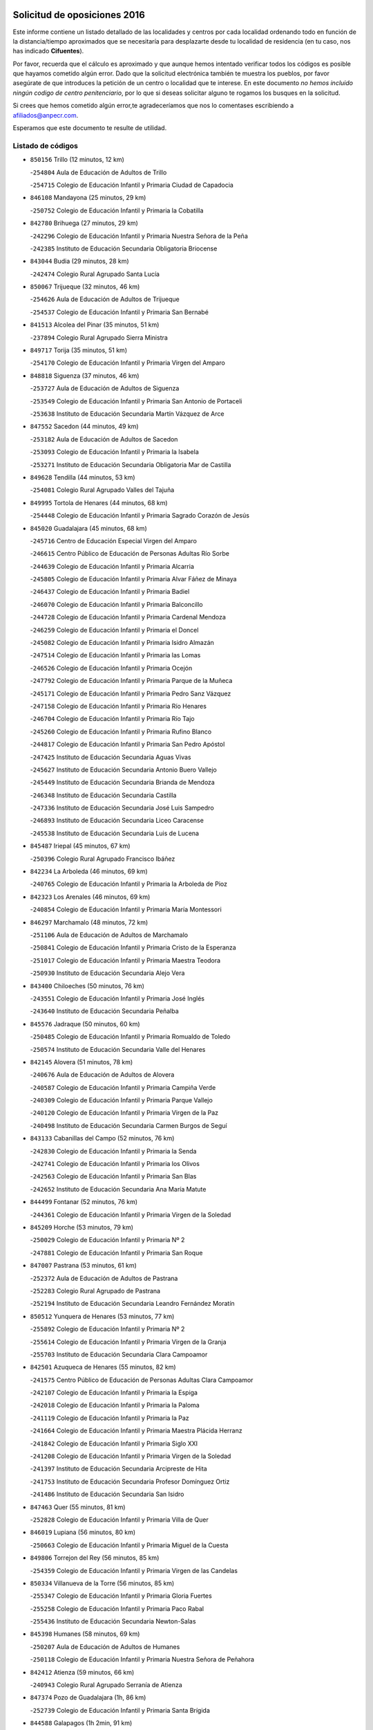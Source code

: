 

.. image:: logo.png
   :align: center

Solicitud de oposiciones 2016
======================================================

  
  
Este informe contiene un listado detallado de las localidades y centros por cada
localidad ordenando todo en función de la distancia/tiempo aproximados que se
necesitaría para desplazarte desde tu localidad de residencia (en tu caso,
nos has indicado **Cifuentes**).

Por favor, recuerda que el cálculo es aproximado y que aunque hemos
intentado verificar todos los códigos es posible que hayamos cometido algún
error. Dado que la solicitud electrónica también te muestra los pueblos, por
favor asegúrate de que introduces la petición de un centro o localidad que
te interese. En este documento
*no hemos incluido ningún codigo de centro penitenciario*, por lo que si deseas
solicitar alguno te rogamos los busques en la solicitud.

Si crees que hemos cometido algún error,te agradeceríamos que nos lo comentases
escribiendo a afiliados@anpecr.com.

Esperamos que este documento te resulte de utilidad.



Listado de códigos
-------------------


- ``850156`` Trillo  (12 minutos, 12 km)

  -``254804`` Aula de Educación de Adultos de Trillo
    

  -``254715`` Colegio de Educación Infantil y Primaria Ciudad de Capadocia
    

- ``846108`` Mandayona  (25 minutos, 29 km)

  -``250752`` Colegio de Educación Infantil y Primaria la Cobatilla
    

- ``842780`` Brihuega  (27 minutos, 29 km)

  -``242296`` Colegio de Educación Infantil y Primaria Nuestra Señora de la Peña
    

  -``242385`` Instituto de Educación Secundaria Obligatoria Briocense
    

- ``843044`` Budia  (29 minutos, 28 km)

  -``242474`` Colegio Rural Agrupado Santa Lucía
    

- ``850067`` Trijueque  (32 minutos, 46 km)

  -``254626`` Aula de Educación de Adultos de Trijueque
    

  -``254537`` Colegio de Educación Infantil y Primaria San Bernabé
    

- ``841513`` Alcolea del Pinar  (35 minutos, 51 km)

  -``237894`` Colegio Rural Agrupado Sierra Ministra
    

- ``849717`` Torija  (35 minutos, 51 km)

  -``254170`` Colegio de Educación Infantil y Primaria Virgen del Amparo
    

- ``848818`` Siguenza  (37 minutos, 46 km)

  -``253727`` Aula de Educación de Adultos de Siguenza
    

  -``253549`` Colegio de Educación Infantil y Primaria San Antonio de Portaceli
    

  -``253638`` Instituto de Educación Secundaria Martín Vázquez de Arce
    

- ``847552`` Sacedon  (44 minutos, 49 km)

  -``253182`` Aula de Educación de Adultos de Sacedon
    

  -``253093`` Colegio de Educación Infantil y Primaria la Isabela
    

  -``253271`` Instituto de Educación Secundaria Obligatoria Mar de Castilla
    

- ``849628`` Tendilla  (44 minutos, 53 km)

  -``254081`` Colegio Rural Agrupado Valles del Tajuña
    

- ``849995`` Tortola de Henares  (44 minutos, 68 km)

  -``254448`` Colegio de Educación Infantil y Primaria Sagrado Corazón de Jesús
    

- ``845020`` Guadalajara  (45 minutos, 68 km)

  -``245716`` Centro de Educación Especial Virgen del Amparo
    

  -``246615`` Centro Público de Educación de Personas Adultas Río Sorbe
    

  -``244639`` Colegio de Educación Infantil y Primaria Alcarria
    

  -``245805`` Colegio de Educación Infantil y Primaria Alvar Fáñez de Minaya
    

  -``246437`` Colegio de Educación Infantil y Primaria Badiel
    

  -``246070`` Colegio de Educación Infantil y Primaria Balconcillo
    

  -``244728`` Colegio de Educación Infantil y Primaria Cardenal Mendoza
    

  -``246259`` Colegio de Educación Infantil y Primaria el Doncel
    

  -``245082`` Colegio de Educación Infantil y Primaria Isidro Almazán
    

  -``247514`` Colegio de Educación Infantil y Primaria las Lomas
    

  -``246526`` Colegio de Educación Infantil y Primaria Ocejón
    

  -``247792`` Colegio de Educación Infantil y Primaria Parque de la Muñeca
    

  -``245171`` Colegio de Educación Infantil y Primaria Pedro Sanz Vázquez
    

  -``247158`` Colegio de Educación Infantil y Primaria Río Henares
    

  -``246704`` Colegio de Educación Infantil y Primaria Río Tajo
    

  -``245260`` Colegio de Educación Infantil y Primaria Rufino Blanco
    

  -``244817`` Colegio de Educación Infantil y Primaria San Pedro Apóstol
    

  -``247425`` Instituto de Educación Secundaria Aguas Vivas
    

  -``245627`` Instituto de Educación Secundaria Antonio Buero Vallejo
    

  -``245449`` Instituto de Educación Secundaria Brianda de Mendoza
    

  -``246348`` Instituto de Educación Secundaria Castilla
    

  -``247336`` Instituto de Educación Secundaria José Luis Sampedro
    

  -``246893`` Instituto de Educación Secundaria Liceo Caracense
    

  -``245538`` Instituto de Educación Secundaria Luis de Lucena
    

- ``845487`` Iriepal  (45 minutos, 67 km)

  -``250396`` Colegio Rural Agrupado Francisco Ibáñez
    

- ``842234`` La Arboleda  (46 minutos, 69 km)

  -``240765`` Colegio de Educación Infantil y Primaria la Arboleda de Pioz
    

- ``842323`` Los Arenales  (46 minutos, 69 km)

  -``240854`` Colegio de Educación Infantil y Primaria María Montessori
    

- ``846297`` Marchamalo  (48 minutos, 72 km)

  -``251106`` Aula de Educación de Adultos de Marchamalo
    

  -``250841`` Colegio de Educación Infantil y Primaria Cristo de la Esperanza
    

  -``251017`` Colegio de Educación Infantil y Primaria Maestra Teodora
    

  -``250930`` Instituto de Educación Secundaria Alejo Vera
    

- ``843400`` Chiloeches  (50 minutos, 76 km)

  -``243551`` Colegio de Educación Infantil y Primaria José Inglés
    

  -``243640`` Instituto de Educación Secundaria Peñalba
    

- ``845576`` Jadraque  (50 minutos, 60 km)

  -``250485`` Colegio de Educación Infantil y Primaria Romualdo de Toledo
    

  -``250574`` Instituto de Educación Secundaria Valle del Henares
    

- ``842145`` Alovera  (51 minutos, 78 km)

  -``240676`` Aula de Educación de Adultos de Alovera
    

  -``240587`` Colegio de Educación Infantil y Primaria Campiña Verde
    

  -``240309`` Colegio de Educación Infantil y Primaria Parque Vallejo
    

  -``240120`` Colegio de Educación Infantil y Primaria Virgen de la Paz
    

  -``240498`` Instituto de Educación Secundaria Carmen Burgos de Seguí
    

- ``843133`` Cabanillas del Campo  (52 minutos, 76 km)

  -``242830`` Colegio de Educación Infantil y Primaria la Senda
    

  -``242741`` Colegio de Educación Infantil y Primaria los Olivos
    

  -``242563`` Colegio de Educación Infantil y Primaria San Blas
    

  -``242652`` Instituto de Educación Secundaria Ana María Matute
    

- ``844499`` Fontanar  (52 minutos, 76 km)

  -``244361`` Colegio de Educación Infantil y Primaria Virgen de la Soledad
    

- ``845209`` Horche  (53 minutos, 79 km)

  -``250029`` Colegio de Educación Infantil y Primaria Nº 2
    

  -``247881`` Colegio de Educación Infantil y Primaria San Roque
    

- ``847007`` Pastrana  (53 minutos, 61 km)

  -``252372`` Aula de Educación de Adultos de Pastrana
    

  -``252283`` Colegio Rural Agrupado de Pastrana
    

  -``252194`` Instituto de Educación Secundaria Leandro Fernández Moratín
    

- ``850512`` Yunquera de Henares  (53 minutos, 77 km)

  -``255892`` Colegio de Educación Infantil y Primaria Nº 2
    

  -``255614`` Colegio de Educación Infantil y Primaria Virgen de la Granja
    

  -``255703`` Instituto de Educación Secundaria Clara Campoamor
    

- ``842501`` Azuqueca de Henares  (55 minutos, 82 km)

  -``241575`` Centro Público de Educación de Personas Adultas Clara Campoamor
    

  -``242107`` Colegio de Educación Infantil y Primaria la Espiga
    

  -``242018`` Colegio de Educación Infantil y Primaria la Paloma
    

  -``241119`` Colegio de Educación Infantil y Primaria la Paz
    

  -``241664`` Colegio de Educación Infantil y Primaria Maestra Plácida Herranz
    

  -``241842`` Colegio de Educación Infantil y Primaria Siglo XXI
    

  -``241208`` Colegio de Educación Infantil y Primaria Virgen de la Soledad
    

  -``241397`` Instituto de Educación Secundaria Arcipreste de Hita
    

  -``241753`` Instituto de Educación Secundaria Profesor Domínguez Ortiz
    

  -``241486`` Instituto de Educación Secundaria San Isidro
    

- ``847463`` Quer  (55 minutos, 81 km)

  -``252828`` Colegio de Educación Infantil y Primaria Villa de Quer
    

- ``846019`` Lupiana  (56 minutos, 80 km)

  -``250663`` Colegio de Educación Infantil y Primaria Miguel de la Cuesta
    

- ``849806`` Torrejon del Rey  (56 minutos, 85 km)

  -``254359`` Colegio de Educación Infantil y Primaria Virgen de las Candelas
    

- ``850334`` Villanueva de la Torre  (56 minutos, 85 km)

  -``255347`` Colegio de Educación Infantil y Primaria Gloria Fuertes
    

  -``255258`` Colegio de Educación Infantil y Primaria Paco Rabal
    

  -``255436`` Instituto de Educación Secundaria Newton-Salas
    

- ``845398`` Humanes  (58 minutos, 69 km)

  -``250207`` Aula de Educación de Adultos de Humanes
    

  -``250118`` Colegio de Educación Infantil y Primaria Nuestra Señora de Peñahora
    

- ``842412`` Atienza  (59 minutos, 66 km)

  -``240943`` Colegio Rural Agrupado Serranía de Atienza
    

- ``847374`` Pozo de Guadalajara  (1h, 86 km)

  -``252739`` Colegio de Educación Infantil y Primaria Santa Brígida
    

- ``844588`` Galapagos  (1h 2min, 91 km)

  -``244450`` Colegio de Educación Infantil y Primaria Clara Sánchez
    

- ``846564`` Parque de las Castillas  (1h 2min, 92 km)

  -``252005`` Colegio de Educación Infantil y Primaria las Castillas
    

- ``836488`` Priego  (1h 5min, 66 km)

  -``225286`` Colegio Rural Agrupado Guadiela
    

  -``225197`` Instituto de Educación Secundaria Diego Jesús Jiménez
    

- ``843222`` El Casar  (1h 5min, 97 km)

  -``243195`` Aula de Educación de Adultos de Casar (El)
    

  -``243006`` Colegio de Educación Infantil y Primaria Maestros del Casar
    

  -``243284`` Instituto de Educación Secundaria Campiña Alta
    

  -``243373`` Instituto de Educación Secundaria Juan García Valdemora
    

- ``844121`` Cogolludo  (1h 5min, 75 km)

  -``244183`` Colegio Rural Agrupado la Encina
    

- ``847196`` Pioz  (1h 5min, 76 km)

  -``252461`` Colegio de Educación Infantil y Primaria Castillo de Pioz
    

- ``832158`` Cañaveras  (1h 6min, 86 km)

  -``215477`` Colegio Rural Agrupado los Olivos
    

- ``841424`` Albalate de Zorita  (1h 8min, 77 km)

  -``237616`` Aula de Educación de Adultos de Albalate de Zorita
    

  -``237705`` Colegio Rural Agrupado la Colmena
    

- ``842056`` Almoguera  (1h 8min, 79 km)

  -``240031`` Colegio Rural Agrupado Pimafad
    

- ``844210`` El Coto  (1h 8min, 98 km)

  -``244272`` Colegio de Educación Infantil y Primaria el Coto
    

- ``846475`` Mondejar  (1h 9min, 86 km)

  -``251651`` Centro Público de Educación de Personas Adultas Alcarria Baja
    

  -``251562`` Colegio de Educación Infantil y Primaria José Maldonado y Ayuso
    

  -``251740`` Instituto de Educación Secundaria Alcarria Baja
    

- ``847285`` Poveda de la Sierra  (1h 10min, 80 km)

  -``252550`` Colegio Rural Agrupado José Luis Sampedro
    

- ``832069`` Cañamares  (1h 12min, 73 km)

  -``215388`` Colegio Rural Agrupado los Sauces
    

- ``846386`` Molina  (1h 13min, 111 km)

  -``251473`` Aula de Educación de Adultos de Molina
    

  -``251295`` Colegio de Educación Infantil y Primaria Virgen de la Hoz
    

  -``251384`` Instituto de Educación Secundaria Molina de Aragón
    

- ``850423`` Villel de Mesa  (1h 14min, 99 km)

  -``255525`` Colegio Rural Agrupado el Rincón de Castilla
    

- ``850245`` Uceda  (1h 17min, 105 km)

  -``255169`` Colegio de Educación Infantil y Primaria García Lorca
    

- ``831437`` Beteta  (1h 20min, 88 km)

  -``215010`` Colegio de Educación Infantil y Primaria Virgen de la Rosa
    

- ``834223`` Huete  (1h 20min, 94 km)

  -``221868`` Aula de Educación de Adultos de Huete
    

  -``221779`` Colegio Rural Agrupado Campos de la Alcarria
    

  -``221590`` Instituto de Educación Secundaria Obligatoria Ciudad de Luna
    

- ``832425`` Carrascosa del Campo  (1h 24min, 107 km)

  -``216009`` Aula de Educación de Adultos de Carrascosa del Campo
    

- ``848729`` Señorio de Muriel  (1h 24min, 88 km)

  -``253360`` Colegio de Educación Infantil y Primaria el Señorío de Muriel
    

- ``831259`` Barajas de Melo  (1h 29min, 102 km)

  -``214667`` Colegio Rural Agrupado Fermín Caballero
    

- ``904248`` Seseña Nuevo  (1h 34min, 156 km)

  -``310323`` Centro Público de Educación de Personas Adultas de Seseña Nuevo
    

  -``310412`` Colegio de Educación Infantil y Primaria el Quiñón
    

  -``310145`` Colegio de Educación Infantil y Primaria Fernando de Rojas
    

  -``310234`` Colegio de Educación Infantil y Primaria Gloria Fuertes
    

- ``833235`` Cuenca  (1h 37min, 129 km)

  -``218263`` Centro de Educación Especial Infanta Elena
    

  -``218085`` Centro Público de Educación de Personas Adultas Lucas Aguirre
    

  -``217542`` Colegio de Educación Infantil y Primaria Casablanca
    

  -``220502`` Colegio de Educación Infantil y Primaria Ciudad Encantada
    

  -``216643`` Colegio de Educación Infantil y Primaria el Carmen
    

  -``218441`` Colegio de Educación Infantil y Primaria Federico Muelas
    

  -``217631`` Colegio de Educación Infantil y Primaria Fray Luis de León
    

  -``218719`` Colegio de Educación Infantil y Primaria Fuente del Oro
    

  -``220324`` Colegio de Educación Infantil y Primaria Hermanos Valdés
    

  -``220691`` Colegio de Educación Infantil y Primaria Isaac Albéniz
    

  -``216732`` Colegio de Educación Infantil y Primaria la Paz
    

  -``216821`` Colegio de Educación Infantil y Primaria Ramón y Cajal
    

  -``218808`` Colegio de Educación Infantil y Primaria San Fernando
    

  -``218530`` Colegio de Educación Infantil y Primaria San Julian
    

  -``217097`` Colegio de Educación Infantil y Primaria Santa Ana
    

  -``218174`` Colegio de Educación Infantil y Primaria Santa Teresa
    

  -``217186`` Instituto de Educación Secundaria Alfonso ViII
    

  -``217720`` Instituto de Educación Secundaria Fernando Zóbel
    

  -``217275`` Instituto de Educación Secundaria Lorenzo Hervás y Panduro
    

  -``217453`` Instituto de Educación Secundaria Pedro Mercedes
    

  -``217364`` Instituto de Educación Secundaria San José
    

  -``220146`` Instituto de Educación Secundaria Santiago Grisolía
    

- ``837298`` Saelices  (1h 39min, 125 km)

  -``226185`` Colegio Rural Agrupado Segóbriga
    

- ``864295`` Illescas  (1h 39min, 162 km)

  -``292331`` Centro Público de Educación de Personas Adultas Pedro Gumiel
    

  -``293230`` Colegio de Educación Infantil y Primaria Clara Campoamor
    

  -``293141`` Colegio de Educación Infantil y Primaria Ilarcuris
    

  -``292242`` Colegio de Educación Infantil y Primaria la Constitución
    

  -``292064`` Colegio de Educación Infantil y Primaria Martín Chico
    

  -``293052`` Instituto de Educación Secundaria Condestable Álvaro de Luna
    

  -``292153`` Instituto de Educación Secundaria Juan de Padilla
    

- ``903527`` El Señorio de Illescas  (1h 39min, 162 km)

  -``308351`` Colegio de Educación Infantil y Primaria el Greco
    

- ``904159`` Seseña  (1h 39min, 160 km)

  -``308440`` Colegio de Educación Infantil y Primaria Gabriel Uriarte
    

  -``310056`` Colegio de Educación Infantil y Primaria Juan Carlos I
    

  -``308807`` Colegio de Educación Infantil y Primaria Sisius
    

  -``308718`` Instituto de Educación Secundaria las Salinas
    

  -``308629`` Instituto de Educación Secundaria Margarita Salas
    

- ``910361`` Yeles  (1h 40min, 163 km)

  -``323652`` Colegio de Educación Infantil y Primaria San Antonio
    

- ``841246`` Villar de Olalla  (1h 41min, 134 km)

  -``230956`` Colegio Rural Agrupado Elena Fortún
    

- ``898319`` Numancia de la Sagra  (1h 41min, 167 km)

  -``302223`` Colegio de Educación Infantil y Primaria Santísimo Cristo de la Misericordia
    

  -``302312`` Instituto de Educación Secundaria Profesor Emilio Lledó
    

- ``911260`` Yuncos  (1h 41min, 167 km)

  -``324462`` Colegio de Educación Infantil y Primaria Guillermo Plaza
    

  -``324284`` Colegio de Educación Infantil y Primaria Nuestra Señora del Consuelo
    

  -``324551`` Colegio de Educación Infantil y Primaria Villa de Yuncos
    

  -``324373`` Instituto de Educación Secundaria la Cañuela
    

- ``855107`` Calypo Fado  (1h 42min, 167 km)

  -``275232`` Colegio de Educación Infantil y Primaria Calypo
    

- ``838731`` Tarancon  (1h 43min, 122 km)

  -``227173`` Centro Público de Educación de Personas Adultas Altomira
    

  -``227084`` Colegio de Educación Infantil y Primaria Duque de Riánsares
    

  -``227262`` Colegio de Educación Infantil y Primaria Gloria Fuertes
    

  -``227351`` Instituto de Educación Secundaria la Hontanilla
    

- ``856373`` Carranque  (1h 43min, 166 km)

  -``280279`` Colegio de Educación Infantil y Primaria Guadarrama
    

  -``281089`` Colegio de Educación Infantil y Primaria Villa de Materno
    

  -``280368`` Instituto de Educación Secundaria Libertad
    

- ``853587`` Borox  (1h 44min, 172 km)

  -``273345`` Colegio de Educación Infantil y Primaria Nuestra Señora de la Salud
    

- ``857450`` Cedillo del Condado  (1h 44min, 171 km)

  -``282344`` Colegio de Educación Infantil y Primaria Nuestra Señora de la Natividad
    

- ``906135`` Ugena  (1h 44min, 166 km)

  -``318705`` Colegio de Educación Infantil y Primaria Miguel de Cervantes
    

  -``318894`` Colegio de Educación Infantil y Primaria Tres Torres
    

- ``910183`` El Viso de San Juan  (1h 44min, 168 km)

  -``323107`` Colegio de Educación Infantil y Primaria Fernando de Alarcón
    

  -``323296`` Colegio de Educación Infantil y Primaria Miguel Delibes
    

- ``836021`` Palomares del Campo  (1h 45min, 136 km)

  -``224565`` Colegio Rural Agrupado San José de Calasanz
    

- ``861131`` Esquivias  (1h 45min, 168 km)

  -``288650`` Colegio de Educación Infantil y Primaria Catalina de Palacios
    

  -``288472`` Colegio de Educación Infantil y Primaria Miguel de Cervantes
    

  -``288561`` Instituto de Educación Secundaria Alonso Quijada
    

- ``899585`` Pantoja  (1h 45min, 172 km)

  -``304021`` Colegio de Educación Infantil y Primaria Marqueses de Manzanedo
    

- ``911082`` Yuncler  (1h 45min, 174 km)

  -``324006`` Colegio de Educación Infantil y Primaria Remigio Laín
    

- ``854397`` Cabañas de la Sagra  (1h 46min, 177 km)

  -``274244`` Colegio de Educación Infantil y Primaria San Isidro Labrador
    

- ``851144`` Alameda de la Sagra  (1h 47min, 177 km)

  -``267043`` Colegio de Educación Infantil y Primaria Nuestra Señora de la Asunción
    

- ``833324`` Fuente de Pedro Naharro  (1h 48min, 130 km)

  -``220780`` Colegio Rural Agrupado Retama
    

- ``840347`` Villalba de la Sierra  (1h 48min, 110 km)

  -``230133`` Colegio Rural Agrupado Miguel Delibes
    

- ``852310`` Añover de Tajo  (1h 48min, 176 km)

  -``270370`` Colegio de Educación Infantil y Primaria Conde de Mayalde
    

  -``271091`` Instituto de Educación Secundaria San Blas
    

- ``899496`` Palomeque  (1h 48min, 178 km)

  -``303856`` Colegio de Educación Infantil y Primaria San Juan Bautista
    

- ``907490`` Villaluenga de la Sagra  (1h 48min, 177 km)

  -``321765`` Colegio de Educación Infantil y Primaria Juan Palarea
    

  -``321854`` Instituto de Educación Secundaria Castillo del Águila
    

- ``858805`` Ciruelos  (1h 49min, 180 km)

  -``283243`` Colegio de Educación Infantil y Primaria Santísimo Cristo de la Misericordia
    

- ``865283`` Lominchar  (1h 49min, 180 km)

  -``295039`` Colegio de Educación Infantil y Primaria Ramón y Cajal
    

- ``899129`` Ontigola  (1h 49min, 177 km)

  -``303300`` Colegio de Educación Infantil y Primaria Virgen del Rosario
    

- ``901451`` Recas  (1h 49min, 180 km)

  -``306731`` Colegio de Educación Infantil y Primaria Cesar Cabañas Caballero
    

  -``306820`` Instituto de Educación Secundaria Arcipreste de Canales
    

- ``903071`` Santa Cruz de la Zarza  (1h 49min, 137 km)

  -``307630`` Colegio de Educación Infantil y Primaria Eduardo Palomo Rodríguez
    

  -``307819`` Instituto de Educación Secundaria Obligatoria Velsinia
    

- ``906313`` Valmojado  (1h 49min, 173 km)

  -``320310`` Aula de Educación de Adultos de Valmojado
    

  -``320132`` Colegio de Educación Infantil y Primaria Santo Domingo de Guzmán
    

  -``320221`` Instituto de Educación Secundaria Cañada Real
    

- ``843311`` Checa  (1h 50min, 119 km)

  -``243462`` Colegio Rural Agrupado Sexma de la Sierra
    

- ``857094`` Casarrubios del Monte  (1h 50min, 175 km)

  -``281356`` Colegio de Educación Infantil y Primaria San Juan de Dios
    

- ``859615`` Cobeja  (1h 50min, 178 km)

  -``283332`` Colegio de Educación Infantil y Primaria San Juan Bautista
    

- ``858716`` Chozas de Canales  (1h 51min, 183 km)

  -``283154`` Colegio de Educación Infantil y Primaria Santa María Magdalena
    

- ``898408`` Ocaña  (1h 51min, 183 km)

  -``302868`` Centro Público de Educación de Personas Adultas Gutierre de Cárdenas
    

  -``303122`` Colegio de Educación Infantil y Primaria Pastor Poeta
    

  -``302401`` Colegio de Educación Infantil y Primaria San José de Calasanz
    

  -``302590`` Instituto de Educación Secundaria Alonso de Ercilla
    

  -``302779`` Instituto de Educación Secundaria Miguel Hernández
    

- ``907034`` Las Ventas de Retamosa  (1h 51min, 179 km)

  -``320777`` Colegio de Educación Infantil y Primaria Santiago Paniego
    

- ``911171`` Yunclillos  (1h 51min, 185 km)

  -``324195`` Colegio de Educación Infantil y Primaria Nuestra Señora de la Salud
    

- ``866093`` Magan  (1h 52min, 186 km)

  -``296205`` Colegio de Educación Infantil y Primaria Santa Marina
    

- ``898597`` Olias del Rey  (1h 52min, 187 km)

  -``303211`` Colegio de Educación Infantil y Primaria Pedro Melendo García
    

- ``910450`` Yepes  (1h 52min, 183 km)

  -``323741`` Colegio de Educación Infantil y Primaria Rafael García Valiño
    

  -``323830`` Instituto de Educación Secundaria Carpetania
    

- ``879878`` Mentrida  (1h 53min, 181 km)

  -``299547`` Colegio de Educación Infantil y Primaria Luis Solana
    

  -``299636`` Instituto de Educación Secundaria Antonio Jiménez-Landi
    

- ``909744`` Villaseca de la Sagra  (1h 53min, 186 km)

  -``322753`` Colegio de Educación Infantil y Primaria Virgen de las Angustias
    

- ``841335`` Villares del Saz  (1h 54min, 153 km)

  -``231121`` Colegio Rural Agrupado el Quijote
    

  -``231032`` Instituto de Educación Secundaria los Sauces
    

- ``860232`` Dosbarrios  (1h 54min, 191 km)

  -``287028`` Colegio de Educación Infantil y Primaria San Isidro Labrador
    

- ``841068`` Villamayor de Santiago  (1h 55min, 150 km)

  -``230400`` Aula de Educación de Adultos de Villamayor de Santiago
    

  -``230311`` Colegio de Educación Infantil y Primaria Gúzquez
    

  -``230689`` Instituto de Educación Secundaria Obligatoria Ítaca
    

- ``855385`` Camarena  (1h 55min, 185 km)

  -``276131`` Colegio de Educación Infantil y Primaria Alonso Rodríguez
    

  -``276042`` Colegio de Educación Infantil y Primaria María del Mar
    

  -``276220`` Instituto de Educación Secundaria Blas de Prado
    

- ``903160`` Santa Cruz del Retamar  (1h 55min, 189 km)

  -``308084`` Colegio de Educación Infantil y Primaria Nuestra Señora de la Paz
    

- ``834134`` Horcajo de Santiago  (1h 56min, 139 km)

  -``221312`` Aula de Educación de Adultos de Horcajo de Santiago
    

  -``221223`` Colegio de Educación Infantil y Primaria José Montalvo
    

  -``221401`` Instituto de Educación Secundaria Orden de Santiago
    

- ``853309`` Bargas  (1h 56min, 190 km)

  -``272357`` Colegio de Educación Infantil y Primaria Santísimo Cristo de la Sala
    

  -``273078`` Instituto de Educación Secundaria Julio Verne
    

- ``864106`` Huerta de Valdecarabanos  (1h 56min, 188 km)

  -``291343`` Colegio de Educación Infantil y Primaria Virgen del Rosario de Pastores
    

- ``889865`` Noblejas  (1h 56min, 197 km)

  -``301691`` Aula de Educación de Adultos de Noblejas
    

  -``301502`` Colegio de Educación Infantil y Primaria Santísimo Cristo de las Injurias
    

- ``886980`` Mocejon  (1h 57min, 190 km)

  -``300069`` Aula de Educación de Adultos de Mocejon
    

  -``299903`` Colegio de Educación Infantil y Primaria Miguel de Cervantes
    

- ``899763`` Las Perdices  (1h 57min, 194 km)

  -``304399`` Colegio de Educación Infantil y Primaria Pintor Tomás Camarero
    

- ``909655`` Villarrubia de Santiago  (1h 57min, 154 km)

  -``322664`` Colegio de Educación Infantil y Primaria Nuestra Señora del Castellar
    

- ``855474`` Camarenilla  (1h 58min, 194 km)

  -``277030`` Colegio de Educación Infantil y Primaria Nuestra Señora del Rosario
    

- ``901273`` Quismondo  (1h 58min, 196 km)

  -``306553`` Colegio de Educación Infantil y Primaria Pedro Zamorano
    

- ``852599`` Arcicollar  (1h 59min, 193 km)

  -``271180`` Colegio de Educación Infantil y Primaria San Blas
    

- ``854575`` Calalberche  (1h 59min, 186 km)

  -``275054`` Colegio de Educación Infantil y Primaria Ribera del Alberche
    

- ``900007`` Portillo de Toledo  (1h 59min, 194 km)

  -``304666`` Colegio de Educación Infantil y Primaria Conde de Ruiseñada
    

- ``905236`` Toledo  (1h 59min, 196 km)

  -``317083`` Centro de Educación Especial Ciudad de Toledo
    

  -``315730`` Centro Público de Educación de Personas Adultas Gustavo Adolfo Bécquer
    

  -``317172`` Centro Público de Educación de Personas Adultas Polígono
    

  -``315007`` Colegio de Educación Infantil y Primaria Alfonso Vi
    

  -``314108`` Colegio de Educación Infantil y Primaria Ángel del Alcázar
    

  -``316540`` Colegio de Educación Infantil y Primaria Ciudad de Aquisgrán
    

  -``315463`` Colegio de Educación Infantil y Primaria Ciudad de Nara
    

  -``316273`` Colegio de Educación Infantil y Primaria Escultor Alberto Sánchez
    

  -``317539`` Colegio de Educación Infantil y Primaria Europa
    

  -``314297`` Colegio de Educación Infantil y Primaria Fábrica de Armas
    

  -``315285`` Colegio de Educación Infantil y Primaria Garcilaso de la Vega
    

  -``315374`` Colegio de Educación Infantil y Primaria Gómez Manrique
    

  -``316362`` Colegio de Educación Infantil y Primaria Gregorio Marañón
    

  -``314742`` Colegio de Educación Infantil y Primaria Jaime de Foxa
    

  -``316095`` Colegio de Educación Infantil y Primaria Juan de Padilla
    

  -``314019`` Colegio de Educación Infantil y Primaria la Candelaria
    

  -``315552`` Colegio de Educación Infantil y Primaria San Lucas y María
    

  -``314386`` Colegio de Educación Infantil y Primaria Santa Teresa
    

  -``317628`` Colegio de Educación Infantil y Primaria Valparaíso
    

  -``315196`` Instituto de Educación Secundaria Alfonso X el Sabio
    

  -``314653`` Instituto de Educación Secundaria Azarquiel
    

  -``316818`` Instituto de Educación Secundaria Carlos III
    

  -``314564`` Instituto de Educación Secundaria el Greco
    

  -``315641`` Instituto de Educación Secundaria Juanelo Turriano
    

  -``317261`` Instituto de Educación Secundaria María Pacheco
    

  -``317350`` Instituto de Educación Secundaria Obligatoria Princesa Galiana
    

  -``316451`` Instituto de Educación Secundaria Sefarad
    

  -``314475`` Instituto de Educación Secundaria Universidad Laboral
    

- ``905325`` La Torre de Esteban Hambran  (1h 59min, 196 km)

  -``317717`` Colegio de Educación Infantil y Primaria Juan Aguado
    

- ``866360`` Maqueda  (2h, 202 km)

  -``297104`` Colegio de Educación Infantil y Primaria Don Álvaro de Luna
    

- ``909833`` Villasequilla  (2h, 189 km)

  -``322842`` Colegio de Educación Infantil y Primaria San Isidro Labrador
    

- ``854119`` Burguillos de Toledo  (2h 1min, 204 km)

  -``274066`` Colegio de Educación Infantil y Primaria Victorio Macho
    

- ``854486`` Cabezamesada  (2h 1min, 155 km)

  -``274333`` Colegio de Educación Infantil y Primaria Alonso de Cárdenas
    

- ``863118`` La Guardia  (2h 1min, 202 km)

  -``290355`` Colegio de Educación Infantil y Primaria Valentín Escobar
    

- ``898130`` Noves  (2h 1min, 197 km)

  -``302134`` Colegio de Educación Infantil y Primaria Nuestra Señora de la Monjia
    

- ``908022`` Villamiel de Toledo  (2h 1min, 202 km)

  -``322119`` Colegio de Educación Infantil y Primaria Nuestra Señora de la Redonda
    

- ``910094`` Villatobas  (2h 1min, 162 km)

  -``323018`` Colegio de Educación Infantil y Primaria Sagrado Corazón de Jesús
    

- ``901540`` Rielves  (2h 2min, 205 km)

  -``307096`` Colegio de Educación Infantil y Primaria Maximina Felisa Gómez Aguero
    

- ``859704`` Cobisa  (2h 4min, 207 km)

  -``284053`` Colegio de Educación Infantil y Primaria Cardenal Tavera
    

  -``284142`` Colegio de Educación Infantil y Primaria Gloria Fuertes
    

- ``861220`` Fuensalida  (2h 4min, 197 km)

  -``289649`` Aula de Educación de Adultos de Fuensalida
    

  -``289738`` Colegio de Educación Infantil y Primaria Condes de Fuensalida
    

  -``288839`` Colegio de Educación Infantil y Primaria Tomás Romojaro
    

  -``289460`` Instituto de Educación Secundaria Aldebarán
    

- ``888788`` Nambroca  (2h 4min, 207 km)

  -``300514`` Colegio de Educación Infantil y Primaria la Fuente
    

- ``908489`` Villanueva de Alcardete  (2h 4min, 162 km)

  -``322486`` Colegio de Educación Infantil y Primaria Nuestra Señora de la Piedad
    

- ``853120`` Barcience  (2h 5min, 211 km)

  -``272268`` Colegio de Educación Infantil y Primaria Santa María la Blanca
    

- ``864017`` Huecas  (2h 5min, 208 km)

  -``291254`` Colegio de Educación Infantil y Primaria Gregorio Marañón
    

- ``905058`` Tembleque  (2h 5min, 212 km)

  -``313754`` Colegio de Educación Infantil y Primaria Antonia González
    

- ``832336`` Carboneras de Guadazaon  (2h 6min, 171 km)

  -``215833`` Colegio Rural Agrupado Miguel Cervantes
    

  -``215744`` Instituto de Educación Secundaria Obligatoria Juan de Valdés
    

- ``837476`` San Lorenzo de la Parrilla  (2h 6min, 167 km)

  -``226541`` Colegio Rural Agrupado Gloria Fuertes
    

- ``851411`` Alcabon  (2h 6min, 211 km)

  -``267310`` Colegio de Educación Infantil y Primaria Nuestra Señora de la Aurora
    

- ``853031`` Arges  (2h 6min, 210 km)

  -``272179`` Colegio de Educación Infantil y Primaria Miguel de Cervantes
    

  -``271369`` Colegio de Educación Infantil y Primaria Tirso de Molina
    

- ``903349`` Santa Olalla  (2h 6min, 209 km)

  -``308173`` Colegio de Educación Infantil y Primaria Nuestra Señora de la Piedad
    

- ``908200`` Villamuelas  (2h 6min, 196 km)

  -``322397`` Colegio de Educación Infantil y Primaria Santa María Magdalena
    

- ``833502`` Los Hinojosos  (2h 7min, 169 km)

  -``221045`` Colegio Rural Agrupado Airén
    

- ``903438`` Santo Domingo-Caudilla  (2h 7min, 210 km)

  -``308262`` Colegio de Educación Infantil y Primaria Santa Ana
    

- ``905414`` Torrijos  (2h 7min, 214 km)

  -``318349`` Centro Público de Educación de Personas Adultas Teresa Enríquez
    

  -``318438`` Colegio de Educación Infantil y Primaria Lazarillo de Tormes
    

  -``317806`` Colegio de Educación Infantil y Primaria Villa de Torrijos
    

  -``318071`` Instituto de Educación Secundaria Alonso de Covarrubias
    

  -``318160`` Instituto de Educación Secundaria Juan de Padilla
    

- ``852132`` Almonacid de Toledo  (2h 8min, 215 km)

  -``270192`` Colegio de Educación Infantil y Primaria Virgen de la Oliva
    

- ``831348`` Belmonte  (2h 9min, 170 km)

  -``214756`` Colegio de Educación Infantil y Primaria Fray Luis de León
    

  -``214845`` Instituto de Educación Secundaria San Juan del Castillo
    

- ``839819`` Valera de Abajo  (2h 9min, 167 km)

  -``227440`` Colegio de Educación Infantil y Primaria Virgen del Rosario
    

  -``227629`` Instituto de Educación Secundaria Duque de Alarcón
    

- ``851055`` Ajofrin  (2h 9min, 214 km)

  -``266322`` Colegio de Educación Infantil y Primaria Jacinto Guerrero
    

- ``856551`` El Casar de Escalona  (2h 9min, 219 km)

  -``281267`` Colegio de Educación Infantil y Primaria Nuestra Señora de Hortum Sancho
    

- ``859982`` Corral de Almaguer  (2h 9min, 157 km)

  -``285319`` Colegio de Educación Infantil y Primaria Nuestra Señora de la Muela
    

  -``286129`` Instituto de Educación Secundaria la Besana
    

- ``863029`` Guadamur  (2h 9min, 215 km)

  -``290266`` Colegio de Educación Infantil y Primaria Nuestra Señora de la Natividad
    

- ``863396`` Hormigos  (2h 9min, 214 km)

  -``291165`` Colegio de Educación Infantil y Primaria Virgen de la Higuera
    

- ``908578`` Villanueva de Bogas  (2h 9min, 207 km)

  -``322575`` Colegio de Educación Infantil y Primaria Santa Ana
    

- ``840169`` Villaescusa de Haro  (2h 10min, 171 km)

  -``227807`` Colegio Rural Agrupado Alonso Quijano
    

- ``851233`` Albarreal de Tajo  (2h 10min, 216 km)

  -``267132`` Colegio de Educación Infantil y Primaria Benjamín Escalonilla
    

- ``865005`` Layos  (2h 10min, 214 km)

  -``294229`` Colegio de Educación Infantil y Primaria María Magdalena
    

- ``902083`` El Romeral  (2h 10min, 218 km)

  -``307185`` Colegio de Educación Infantil y Primaria Silvano Cirujano
    

- ``834045`` Honrubia  (2h 11min, 187 km)

  -``221134`` Colegio Rural Agrupado los Girasoles
    

- ``862308`` Gerindote  (2h 11min, 218 km)

  -``290177`` Colegio de Educación Infantil y Primaria San José
    

- ``899852`` Polan  (2h 11min, 217 km)

  -``304577`` Aula de Educación de Adultos de Polan
    

  -``304488`` Colegio de Educación Infantil y Primaria José María Corcuera
    

- ``901184`` Quintanar de la Orden  (2h 11min, 170 km)

  -``306375`` Centro Público de Educación de Personas Adultas Luis Vives
    

  -``306464`` Colegio de Educación Infantil y Primaria Antonio Machado
    

  -``306008`` Colegio de Educación Infantil y Primaria Cristóbal Colón
    

  -``306286`` Instituto de Educación Secundaria Alonso Quijano
    

  -``306197`` Instituto de Educación Secundaria Infante Don Fadrique
    

- ``860143`` Domingo Perez  (2h 12min, 221 km)

  -``286307`` Colegio Rural Agrupado Campos de Castilla
    

- ``860321`` Escalona  (2h 12min, 216 km)

  -``287117`` Colegio de Educación Infantil y Primaria Inmaculada Concepción
    

  -``287206`` Instituto de Educación Secundaria Lazarillo de Tormes
    

- ``869602`` Mazarambroz  (2h 12min, 219 km)

  -``298648`` Colegio de Educación Infantil y Primaria Nuestra Señora del Sagrario
    

- ``908111`` Villaminaya  (2h 12min, 223 km)

  -``322208`` Colegio de Educación Infantil y Primaria Santo Domingo de Silos
    

- ``856195`` Carmena  (2h 13min, 218 km)

  -``279929`` Colegio de Educación Infantil y Primaria Cristo de la Cueva
    

- ``865194`` Lillo  (2h 13min, 219 km)

  -``294318`` Colegio de Educación Infantil y Primaria Marcelino Murillo
    

- ``867170`` Mascaraque  (2h 13min, 224 km)

  -``297382`` Colegio de Educación Infantil y Primaria Juan de Padilla
    

- ``904337`` Sonseca  (2h 13min, 221 km)

  -``310879`` Centro Público de Educación de Personas Adultas Cum Laude
    

  -``310968`` Colegio de Educación Infantil y Primaria Peñamiel
    

  -``310501`` Colegio de Educación Infantil y Primaria San Juan Evangelista
    

  -``310690`` Instituto de Educación Secundaria la Sisla
    

- ``852221`` Almorox  (2h 14min, 223 km)

  -``270281`` Colegio de Educación Infantil y Primaria Silvano Cirujano
    

- ``854208`` Burujon  (2h 14min, 223 km)

  -``274155`` Colegio de Educación Infantil y Primaria Juan XXIII
    

- ``856462`` Carriches  (2h 14min, 219 km)

  -``281178`` Colegio de Educación Infantil y Primaria Doctor Cesar González Gómez
    

- ``858627`` Los Cerralbos  (2h 14min, 230 km)

  -``283065`` Colegio Rural Agrupado Entrerríos
    

- ``861042`` Escalonilla  (2h 14min, 224 km)

  -``287395`` Colegio de Educación Infantil y Primaria Sagrados Corazones
    

- ``888699`` Mora  (2h 14min, 215 km)

  -``300425`` Aula de Educación de Adultos de Mora
    

  -``300247`` Colegio de Educación Infantil y Primaria Fernando Martín
    

  -``300158`` Colegio de Educación Infantil y Primaria José Ramón Villa
    

  -``300336`` Instituto de Educación Secundaria Peñas Negras
    

- ``857272`` Cazalegas  (2h 15min, 231 km)

  -``282077`` Colegio de Educación Infantil y Primaria Miguel de Cervantes
    

- ``906046`` Turleque  (2h 15min, 227 km)

  -``318616`` Colegio de Educación Infantil y Primaria Fernán González
    

- ``836110`` El Pedernoso  (2h 16min, 178 km)

  -``224654`` Colegio de Educación Infantil y Primaria Juan Gualberto Avilés
    

- ``839908`` Valverde de Jucar  (2h 16min, 186 km)

  -``227718`` Colegio Rural Agrupado Ribera del Júcar
    

- ``866271`` Manzaneque  (2h 16min, 232 km)

  -``297015`` Colegio de Educación Infantil y Primaria Álvarez de Toledo
    

- ``867359`` La Mata  (2h 16min, 220 km)

  -``298559`` Colegio de Educación Infantil y Primaria Severo Ochoa
    

- ``899218`` Orgaz  (2h 16min, 227 km)

  -``303589`` Colegio de Educación Infantil y Primaria Conde de Orgaz
    

- ``835300`` Mota del Cuervo  (2h 17min, 181 km)

  -``223666`` Aula de Educación de Adultos de Mota del Cuervo
    

  -``223844`` Colegio de Educación Infantil y Primaria Santa Rita
    

  -``223577`` Colegio de Educación Infantil y Primaria Virgen de Manjavacas
    

  -``223755`` Instituto de Educación Secundaria Julián Zarco
    

- ``889954`` Noez  (2h 17min, 224 km)

  -``301780`` Colegio de Educación Infantil y Primaria Santísimo Cristo de la Salud
    

- ``900196`` La Puebla de Almoradiel  (2h 18min, 179 km)

  -``305109`` Aula de Educación de Adultos de Puebla de Almoradiel (La)
    

  -``304755`` Colegio de Educación Infantil y Primaria Ramón y Cajal
    

  -``304844`` Instituto de Educación Secundaria Aldonza Lorenzo
    

- ``856284`` El Carpio de Tajo  (2h 19min, 226 km)

  -``280090`` Colegio de Educación Infantil y Primaria Nuestra Señora de Ronda
    

- ``865372`` Madridejos  (2h 19min, 238 km)

  -``296027`` Aula de Educación de Adultos de Madridejos
    

  -``296116`` Centro de Educación Especial Mingoliva
    

  -``295128`` Colegio de Educación Infantil y Primaria Garcilaso de la Vega
    

  -``295306`` Colegio de Educación Infantil y Primaria Santa Ana
    

  -``295217`` Instituto de Educación Secundaria Valdehierro
    

- ``879967`` Miguel Esteban  (2h 19min, 181 km)

  -``299725`` Colegio de Educación Infantil y Primaria Cervantes
    

  -``299814`` Instituto de Educación Secundaria Obligatoria Juan Patiño Torres
    

- ``900285`` La Puebla de Montalban  (2h 20min, 228 km)

  -``305476`` Aula de Educación de Adultos de Puebla de Montalban (La)
    

  -``305298`` Colegio de Educación Infantil y Primaria Fernando de Rojas
    

  -``305387`` Instituto de Educación Secundaria Juan de Lucena
    

- ``905147`` El Toboso  (2h 20min, 184 km)

  -``313843`` Colegio de Educación Infantil y Primaria Miguel de Cervantes
    

- ``905503`` Totanes  (2h 20min, 230 km)

  -``318527`` Colegio de Educación Infantil y Primaria Inmaculada Concepción
    

- ``907212`` Villacañas  (2h 20min, 230 km)

  -``321498`` Aula de Educación de Adultos de Villacañas
    

  -``321031`` Colegio de Educación Infantil y Primaria Santa Bárbara
    

  -``321309`` Instituto de Educación Secundaria Enrique de Arfe
    

  -``321120`` Instituto de Educación Secundaria Garcilaso de la Vega
    

- ``831526`` Campillo de Altobuey  (2h 21min, 192 km)

  -``215299`` Colegio Rural Agrupado los Pinares
    

- ``862030`` Galvez  (2h 21min, 231 km)

  -``289827`` Colegio de Educación Infantil y Primaria San Juan de la Cruz
    

  -``289916`` Instituto de Educación Secundaria Montes de Toledo
    

- ``866182`` Malpica de Tajo  (2h 21min, 232 km)

  -``296394`` Colegio de Educación Infantil y Primaria Fulgencio Sánchez Cabezudo
    

- ``898041`` Nombela  (2h 21min, 225 km)

  -``302045`` Colegio de Educación Infantil y Primaria Cristo de la Nava
    

- ``900552`` Pulgar  (2h 21min, 226 km)

  -``305743`` Colegio de Educación Infantil y Primaria Nuestra Señora de la Blanca
    

- ``830538`` La Alberca de Zancara  (2h 22min, 198 km)

  -``214578`` Colegio Rural Agrupado Jorge Manrique
    

- ``836399`` Las Pedroñeras  (2h 22min, 185 km)

  -``225008`` Aula de Educación de Adultos de Pedroñeras (Las)
    

  -``224743`` Colegio de Educación Infantil y Primaria Adolfo Martínez Chicano
    

  -``224832`` Instituto de Educación Secundaria Fray Luis de León
    

- ``856006`` Camuñas  (2h 22min, 244 km)

  -``277308`` Colegio de Educación Infantil y Primaria Cardenal Cisneros
    

- ``857361`` Cebolla  (2h 22min, 237 km)

  -``282166`` Colegio de Educación Infantil y Primaria Nuestra Señora de la Antigua
    

  -``282255`` Instituto de Educación Secundaria Arenales del Tajo
    

- ``907123`` La Villa de Don Fadrique  (2h 22min, 187 km)

  -``320866`` Colegio de Educación Infantil y Primaria Ramón y Cajal
    

  -``320955`` Instituto de Educación Secundaria Obligatoria Leonor de Guzmán
    

- ``835589`` Motilla del Palancar  (2h 23min, 194 km)

  -``224387`` Centro Público de Educación de Personas Adultas Cervantes
    

  -``224109`` Colegio de Educación Infantil y Primaria San Gil Abad
    

  -``224298`` Instituto de Educación Secundaria Jorge Manrique
    

- ``860054`` Cuerva  (2h 23min, 236 km)

  -``286218`` Colegio de Educación Infantil y Primaria Soledad Alonso Dorado
    

- ``837565`` Sisante  (2h 24min, 213 km)

  -``226630`` Colegio de Educación Infantil y Primaria Fernández Turégano
    

  -``226819`` Instituto de Educación Secundaria Obligatoria Camino Romano
    

- ``832247`` Cañete  (2h 25min, 197 km)

  -``215566`` Colegio Rural Agrupado Alto Cabriel
    

  -``215655`` Instituto de Educación Secundaria Obligatoria 4 de Junio
    

- ``835033`` Las Mesas  (2h 25min, 189 km)

  -``222856`` Aula de Educación de Adultos de Mesas (Las)
    

  -``222767`` Colegio de Educación Infantil y Primaria Hermanos Amorós Fernández
    

  -``223021`` Instituto de Educación Secundaria Obligatoria de Mesas (Las)
    

- ``902539`` San Roman de los Montes  (2h 25min, 249 km)

  -``307541`` Colegio de Educación Infantil y Primaria Nuestra Señora del Buen Camino
    

- ``910272`` Los Yebenes  (2h 26min, 236 km)

  -``323563`` Aula de Educación de Adultos de Yebenes (Los)
    

  -``323385`` Colegio de Educación Infantil y Primaria San José de Calasanz
    

  -``323474`` Instituto de Educación Secundaria Guadalerzas
    

- ``859893`` Consuegra  (2h 27min, 249 km)

  -``285130`` Centro Público de Educación de Personas Adultas Castillo de Consuegra
    

  -``284320`` Colegio de Educación Infantil y Primaria Miguel de Cervantes
    

  -``284231`` Colegio de Educación Infantil y Primaria Santísimo Cristo de la Vera Cruz
    

  -``285041`` Instituto de Educación Secundaria Consaburum
    

- ``879789`` Menasalbas  (2h 27min, 238 km)

  -``299458`` Colegio de Educación Infantil y Primaria Nuestra Señora de Fátima
    

- ``900374`` La Pueblanueva  (2h 28min, 249 km)

  -``305565`` Colegio de Educación Infantil y Primaria San Isidro
    

- ``869791`` Mejorada  (2h 29min, 254 km)

  -``298737`` Colegio Rural Agrupado Ribera del Guadyerbas
    

- ``901362`` El Real de San Vicente  (2h 29min, 242 km)

  -``306642`` Colegio Rural Agrupado Tierras de Viriato
    

- ``904426`` Talavera de la Reina  (2h 29min, 244 km)

  -``313487`` Centro de Educación Especial Bios
    

  -``312677`` Centro Público de Educación de Personas Adultas Río Tajo
    

  -``312588`` Colegio de Educación Infantil y Primaria Antonio Machado
    

  -``313576`` Colegio de Educación Infantil y Primaria Bartolomé Nicolau
    

  -``311044`` Colegio de Educación Infantil y Primaria Federico García Lorca
    

  -``311311`` Colegio de Educación Infantil y Primaria Fray Hernando de Talavera
    

  -``312121`` Colegio de Educación Infantil y Primaria Hernán Cortés
    

  -``312499`` Colegio de Educación Infantil y Primaria José Bárcena
    

  -``311222`` Colegio de Educación Infantil y Primaria Nuestra Señora del Prado
    

  -``312855`` Colegio de Educación Infantil y Primaria Pablo Iglesias
    

  -``311400`` Colegio de Educación Infantil y Primaria San Ildefonso
    

  -``311689`` Colegio de Educación Infantil y Primaria San Juan de Dios
    

  -``311133`` Colegio de Educación Infantil y Primaria Santa María
    

  -``312210`` Instituto de Educación Secundaria Gabriel Alonso de Herrera
    

  -``311867`` Instituto de Educación Secundaria Juan Antonio Castro
    

  -``311778`` Instituto de Educación Secundaria Padre Juan de Mariana
    

  -``313020`` Instituto de Educación Secundaria Puerta de Cuartos
    

  -``313209`` Instituto de Educación Secundaria Ribera del Tajo
    

  -``312032`` Instituto de Educación Secundaria San Isidro
    

- ``906591`` Las Ventas con Peña Aguilera  (2h 29min, 242 km)

  -``320688`` Colegio de Educación Infantil y Primaria Nuestra Señora del Águila
    

- ``907301`` Villafranca de los Caballeros  (2h 29min, 251 km)

  -``321587`` Colegio de Educación Infantil y Primaria Miguel de Cervantes
    

  -``321676`` Instituto de Educación Secundaria Obligatoria la Falcata
    

- ``836577`` El Provencio  (2h 30min, 198 km)

  -``225553`` Aula de Educación de Adultos de Provencio (El)
    

  -``225375`` Colegio de Educación Infantil y Primaria Infanta Cristina
    

  -``225464`` Instituto de Educación Secundaria Obligatoria Tomás de la Fuente Jurado
    

- ``837387`` San Clemente  (2h 30min, 222 km)

  -``226452`` Centro Público de Educación de Personas Adultas Campos del Záncara
    

  -``226274`` Colegio de Educación Infantil y Primaria Rafael López de Haro
    

  -``226363`` Instituto de Educación Secundaria Diego Torrente Pérez
    

- ``901095`` Quero  (2h 30min, 196 km)

  -``305832`` Colegio de Educación Infantil y Primaria Santiago Cabañas
    

- ``902172`` San Martin de Montalban  (2h 30min, 244 km)

  -``307274`` Colegio de Educación Infantil y Primaria Santísimo Cristo de la Luz
    

- ``902261`` San Martin de Pusa  (2h 30min, 248 km)

  -``307363`` Colegio Rural Agrupado Río Pusa
    

- ``820362`` Herencia  (2h 31min, 260 km)

  -``155350`` Aula de Educación de Adultos de Herencia
    

  -``155172`` Colegio de Educación Infantil y Primaria Carrasco Alcalde
    

  -``155261`` Instituto de Educación Secundaria Hermógenes Rodríguez
    

- ``822527`` Pedro Muñoz  (2h 31min, 195 km)

  -``164082`` Aula de Educación de Adultos de Pedro Muñoz
    

  -``164171`` Colegio de Educación Infantil y Primaria Hospitalillo
    

  -``163272`` Colegio de Educación Infantil y Primaria Maestro Juan de Ávila
    

  -``163094`` Colegio de Educación Infantil y Primaria María Luisa Cañas
    

  -``163183`` Colegio de Educación Infantil y Primaria Nuestra Señora de los Ángeles
    

  -``163361`` Instituto de Educación Secundaria Isabel Martínez Buendía
    

- ``851322`` Alberche del Caudillo  (2h 31min, 263 km)

  -``267221`` Colegio de Educación Infantil y Primaria San Isidro
    

- ``862219`` Gamonal  (2h 31min, 260 km)

  -``290088`` Colegio de Educación Infantil y Primaria Don Cristóbal López
    

- ``867081`` Marjaliza  (2h 31min, 244 km)

  -``297293`` Colegio de Educación Infantil y Primaria San Juan
    

- ``832514`` Casas de Benitez  (2h 32min, 224 km)

  -``216198`` Colegio Rural Agrupado Molinos del Júcar
    

- ``835122`` Minglanilla  (2h 32min, 211 km)

  -``223110`` Colegio de Educación Infantil y Primaria Princesa Sofía
    

  -``223399`` Instituto de Educación Secundaria Obligatoria Puerta de Castilla
    

- ``855018`` Calera y Chozas  (2h 32min, 267 km)

  -``275143`` Colegio de Educación Infantil y Primaria Santísimo Cristo de Chozas
    

- ``904515`` Talavera la Nueva  (2h 32min, 259 km)

  -``313665`` Colegio de Educación Infantil y Primaria San Isidro
    

- ``906402`` Velada  (2h 32min, 261 km)

  -``320599`` Colegio de Educación Infantil y Primaria Andrés Arango
    

- ``815326`` Arenas de San Juan  (2h 35min, 268 km)

  -``143387`` Colegio Rural Agrupado de Arenas de San Juan
    

- ``830260`` Villarta de San Juan  (2h 35min, 266 km)

  -``199828`` Colegio de Educación Infantil y Primaria Nuestra Señora de la Paz
    

- ``833057`` Casas de Fernando Alonso  (2h 35min, 231 km)

  -``216287`` Colegio Rural Agrupado Tomás y Valiente
    

- ``888966`` Navahermosa  (2h 35min, 250 km)

  -``300970`` Centro Público de Educación de Personas Adultas la Raña
    

  -``300792`` Colegio de Educación Infantil y Primaria San Miguel Arcángel
    

  -``300881`` Instituto de Educación Secundaria Obligatoria Manuel de Guzmán
    

- ``906224`` Urda  (2h 35min, 263 km)

  -``320043`` Colegio de Educación Infantil y Primaria Santo Cristo
    

- ``817035`` Campo de Criptana  (2h 36min, 198 km)

  -``146807`` Aula de Educación de Adultos de Campo de Criptana
    

  -``146629`` Colegio de Educación Infantil y Primaria Domingo Miras
    

  -``146351`` Colegio de Educación Infantil y Primaria Sagrado Corazón
    

  -``146262`` Colegio de Educación Infantil y Primaria Virgen de Criptana
    

  -``146173`` Colegio de Educación Infantil y Primaria Virgen de la Paz
    

  -``146440`` Instituto de Educación Secundaria Isabel Perillán y Quirós
    

- ``813439`` Alcazar de San Juan  (2h 37min, 203 km)

  -``137808`` Centro Público de Educación de Personas Adultas Enrique Tierno Galván
    

  -``137719`` Colegio de Educación Infantil y Primaria Alces
    

  -``137085`` Colegio de Educación Infantil y Primaria el Santo
    

  -``140223`` Colegio de Educación Infantil y Primaria Gloria Fuertes
    

  -``140401`` Colegio de Educación Infantil y Primaria Jardín de Arena
    

  -``137263`` Colegio de Educación Infantil y Primaria Jesús Ruiz de la Fuente
    

  -``137174`` Colegio de Educación Infantil y Primaria Juan de Austria
    

  -``139973`` Colegio de Educación Infantil y Primaria Pablo Ruiz Picasso
    

  -``137352`` Colegio de Educación Infantil y Primaria Santa Clara
    

  -``137530`` Instituto de Educación Secundaria Juan Bosco
    

  -``140045`` Instituto de Educación Secundaria María Zambrano
    

  -``137441`` Instituto de Educación Secundaria Miguel de Cervantes Saavedra
    

- ``833146`` Casasimarro  (2h 37min, 234 km)

  -``216465`` Aula de Educación de Adultos de Casasimarro
    

  -``216376`` Colegio de Educación Infantil y Primaria Luis de Mateo
    

  -``216554`` Instituto de Educación Secundaria Obligatoria Publio López Mondejar
    

- ``810286`` La Roda  (2h 38min, 238 km)

  -``120338`` Aula de Educación de Adultos de Roda (La)
    

  -``119443`` Colegio de Educación Infantil y Primaria José Antonio
    

  -``119532`` Colegio de Educación Infantil y Primaria Juan Ramón Ramírez
    

  -``120249`` Colegio de Educación Infantil y Primaria Miguel Hernández
    

  -``120060`` Colegio de Educación Infantil y Primaria Tomás Navarro Tomás
    

  -``119621`` Instituto de Educación Secundaria Doctor Alarcón Santón
    

  -``119710`` Instituto de Educación Secundaria Maestro Juan Rubio
    

- ``833413`` Graja de Iniesta  (2h 38min, 218 km)

  -``220969`` Colegio Rural Agrupado Camino Real de Levante
    

- ``889598`` Los Navalmorales  (2h 38min, 255 km)

  -``301146`` Colegio de Educación Infantil y Primaria San Francisco
    

  -``301235`` Instituto de Educación Secundaria los Navalmorales
    

- ``826123`` Socuellamos  (2h 39min, 202 km)

  -``183168`` Aula de Educación de Adultos de Socuellamos
    

  -``183079`` Colegio de Educación Infantil y Primaria Carmen Arias
    

  -``182269`` Colegio de Educación Infantil y Primaria el Coso
    

  -``182080`` Colegio de Educación Infantil y Primaria Gerardo Martínez
    

  -``182358`` Instituto de Educación Secundaria Fernando de Mena
    

- ``841157`` Villanueva de la Jara  (2h 39min, 211 km)

  -``230778`` Colegio de Educación Infantil y Primaria Hermenegildo Moreno
    

  -``230867`` Instituto de Educación Secundaria Obligatoria de Villanueva de la Jara
    

- ``902350`` San Pablo de los Montes  (2h 39min, 251 km)

  -``307452`` Colegio de Educación Infantil y Primaria Nuestra Señora de Gracia
    

- ``840525`` Villalpardo  (2h 40min, 220 km)

  -``230222`` Colegio Rural Agrupado Manchuela
    

- ``863207`` Las Herencias  (2h 40min, 258 km)

  -``291076`` Colegio de Educación Infantil y Primaria Vera Cruz
    

- ``821172`` Llanos del Caudillo  (2h 41min, 282 km)

  -``156071`` Colegio de Educación Infantil y Primaria el Oasis
    

- ``889776`` Navamorcuende  (2h 41min, 265 km)

  -``301413`` Colegio Rural Agrupado Sierra de San Vicente
    

- ``807226`` Minaya  (2h 42min, 236 km)

  -``116746`` Colegio de Educación Infantil y Primaria Diego Ciller Montoya
    

- ``899307`` Oropesa  (2h 42min, 282 km)

  -``303678`` Colegio de Educación Infantil y Primaria Martín Gallinar
    

  -``303767`` Instituto de Educación Secundaria Alonso de Orozco
    

- ``812262`` Villarrobledo  (2h 43min, 210 km)

  -``123580`` Centro Público de Educación de Personas Adultas Alonso Quijano
    

  -``124112`` Colegio de Educación Infantil y Primaria Barranco Cafetero
    

  -``123769`` Colegio de Educación Infantil y Primaria Diego Requena
    

  -``122681`` Colegio de Educación Infantil y Primaria Don Francisco Giner de los Ríos
    

  -``122770`` Colegio de Educación Infantil y Primaria Graciano Atienza
    

  -``123035`` Colegio de Educación Infantil y Primaria Jiménez de Córdoba
    

  -``123302`` Colegio de Educación Infantil y Primaria Virgen de la Caridad
    

  -``123124`` Colegio de Educación Infantil y Primaria Virrey Morcillo
    

  -``124023`` Instituto de Educación Secundaria Cencibel
    

  -``123491`` Instituto de Educación Secundaria Octavio Cuartero
    

  -``123213`` Instituto de Educación Secundaria Virrey Morcillo
    

- ``855296`` La Calzada de Oropesa  (2h 43min, 289 km)

  -``275321`` Colegio Rural Agrupado Campo Arañuelo
    

- ``864384`` Lagartera  (2h 43min, 283 km)

  -``294040`` Colegio de Educación Infantil y Primaria Jacinto Guerrero
    

- ``899674`` Parrillas  (2h 43min, 277 km)

  -``304110`` Colegio de Educación Infantil y Primaria Nuestra Señora de la Luz
    

- ``805428`` La Gineta  (2h 44min, 255 km)

  -``113771`` Colegio de Educación Infantil y Primaria Mariano Munera
    

- ``811541`` Villalgordo del Júcar  (2h 44min, 243 km)

  -``122136`` Colegio de Educación Infantil y Primaria San Roque
    

- ``830171`` Villarrubia de los Ojos  (2h 44min, 273 km)

  -``199739`` Aula de Educación de Adultos de Villarrubia de los Ojos
    

  -``198740`` Colegio de Educación Infantil y Primaria Rufino Blanco
    

  -``199461`` Colegio de Educación Infantil y Primaria Virgen de la Sierra
    

  -``199550`` Instituto de Educación Secundaria Guadiana
    

- ``834401`` Landete  (2h 44min, 225 km)

  -``222589`` Colegio Rural Agrupado Ojos de Moya
    

  -``222300`` Instituto de Educación Secundaria Serranía Baja
    

- ``851500`` Alcaudete de la Jara  (2h 44min, 266 km)

  -``269931`` Colegio de Educación Infantil y Primaria Rufino Mansi
    

- ``818023`` Cinco Casas  (2h 45min, 284 km)

  -``147617`` Colegio Rural Agrupado Alciares
    

- ``852043`` Alcolea de Tajo  (2h 45min, 284 km)

  -``270003`` Colegio Rural Agrupado Río Tajo
    

- ``869880`` El Membrillo  (2h 45min, 263 km)

  -``298826`` Colegio de Educación Infantil y Primaria Ortega Pérez
    

- ``834312`` Iniesta  (2h 46min, 228 km)

  -``222211`` Aula de Educación de Adultos de Iniesta
    

  -``222122`` Colegio de Educación Infantil y Primaria María Jover
    

  -``222033`` Instituto de Educación Secundaria Cañada de la Encina
    

- ``889687`` Los Navalucillos  (2h 46min, 262 km)

  -``301324`` Colegio de Educación Infantil y Primaria Nuestra Señora de las Saleras
    

- ``820184`` Fuente el Fresno  (2h 47min, 277 km)

  -``154818`` Colegio de Educación Infantil y Primaria Miguel Delibes
    

- ``821539`` Manzanares  (2h 47min, 293 km)

  -``157426`` Centro Público de Educación de Personas Adultas San Blas
    

  -``156894`` Colegio de Educación Infantil y Primaria Altagracia
    

  -``156705`` Colegio de Educación Infantil y Primaria Divina Pastora
    

  -``157515`` Colegio de Educación Infantil y Primaria Enrique Tierno Galván
    

  -``157337`` Colegio de Educación Infantil y Primaria la Candelaria
    

  -``157248`` Instituto de Educación Secundaria Azuer
    

  -``157159`` Instituto de Educación Secundaria Pedro Álvarez Sotomayor
    

- ``837109`` Quintanar del Rey  (2h 47min, 224 km)

  -``225820`` Aula de Educación de Adultos de Quintanar del Rey
    

  -``226096`` Colegio de Educación Infantil y Primaria Paula Soler Sanchiz
    

  -``225642`` Colegio de Educación Infantil y Primaria Valdemembra
    

  -``225731`` Instituto de Educación Secundaria Fernando de los Ríos
    

- ``889409`` Navalcan  (2h 48min, 280 km)

  -``301057`` Colegio de Educación Infantil y Primaria Blas Tello
    

- ``835211`` Mira  (2h 49min, 220 km)

  -``223488`` Colegio Rural Agrupado Fuente Vieja
    

- ``840258`` Villagarcia del Llano  (2h 49min, 228 km)

  -``230044`` Colegio de Educación Infantil y Primaria Virrey Núñez de Haro
    

- ``853498`` Belvis de la Jara  (2h 49min, 274 km)

  -``273167`` Colegio de Educación Infantil y Primaria Fernando Jiménez de Gregorio
    

  -``273256`` Instituto de Educación Secundaria Obligatoria la Jara
    

- ``900463`` El Puente del Arzobispo  (2h 49min, 287 km)

  -``305654`` Colegio Rural Agrupado Villas del Tajo
    

- ``811185`` Tarazona de la Mancha  (2h 51min, 232 km)

  -``121237`` Aula de Educación de Adultos de Tarazona de la Mancha
    

  -``121059`` Colegio de Educación Infantil y Primaria Eduardo Sanchiz
    

  -``121148`` Instituto de Educación Secundaria José Isbert
    

- ``812084`` Villamalea  (2h 51min, 236 km)

  -``122314`` Aula de Educación de Adultos de Villamalea
    

  -``122225`` Colegio de Educación Infantil y Primaria Ildefonso Navarro
    

  -``122403`` Instituto de Educación Secundaria Obligatoria Río Cabriel
    

- ``815415`` Argamasilla de Alba  (2h 52min, 296 km)

  -``143743`` Aula de Educación de Adultos de Argamasilla de Alba
    

  -``143654`` Colegio de Educación Infantil y Primaria Azorín
    

  -``143476`` Colegio de Educación Infantil y Primaria Divino Maestro
    

  -``143565`` Colegio de Educación Infantil y Primaria Nuestra Señora de Peñarroya
    

  -``143832`` Instituto de Educación Secundaria Vicente Cano
    

- ``819745`` Daimiel  (2h 52min, 289 km)

  -``154273`` Centro Público de Educación de Personas Adultas Miguel de Cervantes
    

  -``154362`` Colegio de Educación Infantil y Primaria Albuera
    

  -``154184`` Colegio de Educación Infantil y Primaria Calatrava
    

  -``153552`` Colegio de Educación Infantil y Primaria Infante Don Felipe
    

  -``153641`` Colegio de Educación Infantil y Primaria la Espinosa
    

  -``153463`` Colegio de Educación Infantil y Primaria San Isidro
    

  -``154095`` Instituto de Educación Secundaria Juan D&#39;Opazo
    

  -``153730`` Instituto de Educación Secundaria Ojos del Guadiana
    

- ``803085`` Barrax  (2h 53min, 259 km)

  -``110251`` Aula de Educación de Adultos de Barrax
    

  -``110162`` Colegio de Educación Infantil y Primaria Benjamín Palencia
    

- ``818201`` Consolacion  (2h 54min, 306 km)

  -``153007`` Colegio de Educación Infantil y Primaria Virgen de Consolación
    

- ``826490`` Tomelloso  (2h 54min, 223 km)

  -``188753`` Centro de Educación Especial Ponce de León
    

  -``189652`` Centro Público de Educación de Personas Adultas Simienza
    

  -``189563`` Colegio de Educación Infantil y Primaria Almirante Topete
    

  -``186221`` Colegio de Educación Infantil y Primaria Carmelo Cortés
    

  -``186310`` Colegio de Educación Infantil y Primaria Doña Crisanta
    

  -``188575`` Colegio de Educación Infantil y Primaria Embajadores
    

  -``190369`` Colegio de Educación Infantil y Primaria Felix Grande
    

  -``187031`` Colegio de Educación Infantil y Primaria José Antonio
    

  -``186132`` Colegio de Educación Infantil y Primaria José María del Moral
    

  -``186043`` Colegio de Educación Infantil y Primaria Miguel de Cervantes
    

  -``188842`` Colegio de Educación Infantil y Primaria San Antonio
    

  -``188664`` Colegio de Educación Infantil y Primaria San Isidro
    

  -``188486`` Colegio de Educación Infantil y Primaria San José de Calasanz
    

  -``190091`` Colegio de Educación Infantil y Primaria Virgen de las Viñas
    

  -``189830`` Instituto de Educación Secundaria Airén
    

  -``190180`` Instituto de Educación Secundaria Alto Guadiana
    

  -``187120`` Instituto de Educación Secundaria Eladio Cabañero
    

  -``187309`` Instituto de Educación Secundaria Francisco García Pavón
    

- ``834590`` Ledaña  (2h 54min, 238 km)

  -``222678`` Colegio de Educación Infantil y Primaria San Roque
    

- ``821350`` Malagon  (2h 56min, 287 km)

  -``156616`` Aula de Educación de Adultos de Malagon
    

  -``156349`` Colegio de Educación Infantil y Primaria Cañada Real
    

  -``156438`` Colegio de Educación Infantil y Primaria Santa Teresa
    

  -``156527`` Instituto de Educación Secundaria Estados del Duque
    

- ``822071`` Membrilla  (2h 56min, 302 km)

  -``157882`` Aula de Educación de Adultos de Membrilla
    

  -``157793`` Colegio de Educación Infantil y Primaria San José de Calasanz
    

  -``157604`` Colegio de Educación Infantil y Primaria Virgen del Espino
    

  -``159958`` Instituto de Educación Secundaria Marmaria
    

- ``825046`` Retuerta del Bullaque  (2h 56min, 276 km)

  -``177133`` Colegio Rural Agrupado Montes de Toledo
    

- ``826212`` La Solana  (2h 59min, 308 km)

  -``184245`` Colegio de Educación Infantil y Primaria el Humilladero
    

  -``184067`` Colegio de Educación Infantil y Primaria el Santo
    

  -``185233`` Colegio de Educación Infantil y Primaria Federico Romero
    

  -``184334`` Colegio de Educación Infantil y Primaria Javier Paulino Pérez
    

  -``185055`` Colegio de Educación Infantil y Primaria la Moheda
    

  -``183346`` Colegio de Educación Infantil y Primaria Romero Peña
    

  -``183257`` Colegio de Educación Infantil y Primaria Sagrado Corazón
    

  -``185144`` Instituto de Educación Secundaria Clara Campoamor
    

  -``184156`` Instituto de Educación Secundaria Modesto Navarro
    

- ``807048`` Madrigueras  (3h, 242 km)

  -``116568`` Aula de Educación de Adultos de Madrigueras
    

  -``116290`` Colegio de Educación Infantil y Primaria Constitución Española
    

  -``116479`` Instituto de Educación Secundaria Río Júcar
    

- ``819834`` Fernan Caballero  (3h, 294 km)

  -``154451`` Colegio de Educación Infantil y Primaria Manuel Sastre Velasco
    

- ``827111`` Torralba de Calatrava  (3h, 305 km)

  -``191268`` Colegio de Educación Infantil y Primaria Cristo del Consuelo
    

- ``801376`` Albacete  (3h 1min, 273 km)

  -``106848`` Aula de Educación de Adultos de Albacete
    

  -``103873`` Centro de Educación Especial Eloy Camino
    

  -``104049`` Centro Público de Educación de Personas Adultas los Llanos
    

  -``103695`` Colegio de Educación Infantil y Primaria Ana Soto
    

  -``103239`` Colegio de Educación Infantil y Primaria Antonio Machado
    

  -``103417`` Colegio de Educación Infantil y Primaria Benjamín Palencia
    

  -``100442`` Colegio de Educación Infantil y Primaria Carlos V
    

  -``103328`` Colegio de Educación Infantil y Primaria Castilla-la Mancha
    

  -``100620`` Colegio de Educación Infantil y Primaria Cervantes
    

  -``100531`` Colegio de Educación Infantil y Primaria Cristóbal Colón
    

  -``100809`` Colegio de Educación Infantil y Primaria Cristóbal Valera
    

  -``100998`` Colegio de Educación Infantil y Primaria Diego Velázquez
    

  -``101074`` Colegio de Educación Infantil y Primaria Doctor Fleming
    

  -``103506`` Colegio de Educación Infantil y Primaria Federico Mayor Zaragoza
    

  -``105493`` Colegio de Educación Infantil y Primaria Feria-Isabel Bonal
    

  -``106570`` Colegio de Educación Infantil y Primaria Francisco Giner de los Ríos
    

  -``106203`` Colegio de Educación Infantil y Primaria Gloria Fuertes
    

  -``101252`` Colegio de Educación Infantil y Primaria Inmaculada Concepción
    

  -``105037`` Colegio de Educación Infantil y Primaria José Prat García
    

  -``105215`` Colegio de Educación Infantil y Primaria José Salustiano Serna
    

  -``106114`` Colegio de Educación Infantil y Primaria la Paz
    

  -``101341`` Colegio de Educación Infantil y Primaria María de los Llanos Martínez
    

  -``104316`` Colegio de Educación Infantil y Primaria Parque Sur
    

  -``104227`` Colegio de Educación Infantil y Primaria Pedro Simón Abril
    

  -``101430`` Colegio de Educación Infantil y Primaria Príncipe Felipe
    

  -``101619`` Colegio de Educación Infantil y Primaria Reina Sofía
    

  -``104594`` Colegio de Educación Infantil y Primaria San Antón
    

  -``101708`` Colegio de Educación Infantil y Primaria San Fernando
    

  -``101897`` Colegio de Educación Infantil y Primaria San Fulgencio
    

  -``104138`` Colegio de Educación Infantil y Primaria San Pablo
    

  -``101163`` Colegio de Educación Infantil y Primaria Severo Ochoa
    

  -``104772`` Colegio de Educación Infantil y Primaria Villacerrada
    

  -``102062`` Colegio de Educación Infantil y Primaria Virgen de los Llanos
    

  -``105126`` Instituto de Educación Secundaria Al-Basit
    

  -``102240`` Instituto de Educación Secundaria Alto de los Molinos
    

  -``103784`` Instituto de Educación Secundaria Amparo Sanz
    

  -``102607`` Instituto de Educación Secundaria Andrés de Vandelvira
    

  -``102429`` Instituto de Educación Secundaria Bachiller Sabuco
    

  -``104683`` Instituto de Educación Secundaria Diego de Siloé
    

  -``102796`` Instituto de Educación Secundaria Don Bosco
    

  -``105760`` Instituto de Educación Secundaria Federico García Lorca
    

  -``105304`` Instituto de Educación Secundaria Julio Rey Pastor
    

  -``104405`` Instituto de Educación Secundaria Leonardo Da Vinci
    

  -``102151`` Instituto de Educación Secundaria los Olmos
    

  -``102885`` Instituto de Educación Secundaria Parque Lineal
    

  -``105582`` Instituto de Educación Secundaria Ramón y Cajal
    

  -``102518`` Instituto de Educación Secundaria Tomás Navarro Tomás
    

  -``103050`` Instituto de Educación Secundaria Universidad Laboral
    

  -``106759`` Sección de Instituto de Educación Secundaria de Albacete
    

- ``803530`` Casas de Juan Nuñez  (3h 1min, 273 km)

  -``111061`` Colegio de Educación Infantil y Primaria San Pedro Apóstol
    

- ``807593`` Munera  (3h 1min, 272 km)

  -``117378`` Aula de Educación de Adultos de Munera
    

  -``117289`` Colegio de Educación Infantil y Primaria Cervantes
    

  -``117467`` Instituto de Educación Secundaria Obligatoria Bodas de Camacho
    

- ``818579`` Cortijos de Arriba  (3h 1min, 279 km)

  -``153285`` Colegio de Educación Infantil y Primaria Nuestra Señora de las Mercedes
    

- ``828655`` Valdepeñas  (3h 1min, 321 km)

  -``195131`` Centro de Educación Especial María Luisa Navarro Margati
    

  -``194232`` Centro Público de Educación de Personas Adultas Francisco de Quevedo
    

  -``192256`` Colegio de Educación Infantil y Primaria Jesús Baeza
    

  -``193066`` Colegio de Educación Infantil y Primaria Jesús Castillo
    

  -``192345`` Colegio de Educación Infantil y Primaria Lorenzo Medina
    

  -``193155`` Colegio de Educación Infantil y Primaria Lucero
    

  -``193244`` Colegio de Educación Infantil y Primaria Luis Palacios
    

  -``194143`` Colegio de Educación Infantil y Primaria Maestro Juan Alcaide
    

  -``193333`` Instituto de Educación Secundaria Bernardo de Balbuena
    

  -``194321`` Instituto de Educación Secundaria Francisco Nieva
    

  -``194054`` Instituto de Educación Secundaria Gregorio Prieto
    

- ``804340`` Chinchilla de Monte-Aragon  (3h 2min, 288 km)

  -``112783`` Aula de Educación de Adultos de Chinchilla de Monte-Aragon
    

  -``112505`` Colegio de Educación Infantil y Primaria Alcalde Galindo
    

  -``112694`` Instituto de Educación Secundaria Obligatoria Cinxella
    

- ``817124`` Carrion de Calatrava  (3h 2min, 313 km)

  -``147072`` Colegio de Educación Infantil y Primaria Nuestra Señora de la Encarnación
    

- ``825402`` San Carlos del Valle  (3h 2min, 318 km)

  -``180282`` Colegio de Educación Infantil y Primaria San Juan Bosco
    

- ``804251`` Cenizate  (3h 3min, 253 km)

  -``112416`` Aula de Educación de Adultos de Cenizate
    

  -``112327`` Colegio Rural Agrupado Pinares de la Manchuela
    

- ``805339`` Fuentealbilla  (3h 3min, 250 km)

  -``113682`` Colegio de Educación Infantil y Primaria Cristo del Valle
    

- ``816225`` Bolaños de Calatrava  (3h 3min, 311 km)

  -``145274`` Aula de Educación de Adultos de Bolaños de Calatrava
    

  -``144731`` Colegio de Educación Infantil y Primaria Arzobispo Calzado
    

  -``144642`` Colegio de Educación Infantil y Primaria Fernando III el Santo
    

  -``145185`` Colegio de Educación Infantil y Primaria Molino de Viento
    

  -``144820`` Colegio de Educación Infantil y Primaria Virgen del Monte
    

  -``145096`` Instituto de Educación Secundaria Berenguela de Castilla
    

- ``888877`` La Nava de Ricomalillo  (3h 3min, 290 km)

  -``300603`` Colegio de Educación Infantil y Primaria Nuestra Señora del Amor de Dios
    

- ``827022`` El Torno  (3h 4min, 289 km)

  -``191179`` Colegio de Educación Infantil y Primaria Nuestra Señora de Guadalupe
    

- ``814427`` Alhambra  (3h 6min, 325 km)

  -``141122`` Colegio de Educación Infantil y Primaria Nuestra Señora de Fátima
    

- ``802542`` Balazote  (3h 7min, 278 km)

  -``109812`` Aula de Educación de Adultos de Balazote
    

  -``109723`` Colegio de Educación Infantil y Primaria Nuestra Señora del Rosario
    

  -``110073`` Instituto de Educación Secundaria Obligatoria Vía Heraclea
    

- ``807137`` Mahora  (3h 7min, 248 km)

  -``116657`` Colegio de Educación Infantil y Primaria Nuestra Señora de Gracia
    

- ``818112`` Ciudad Real  (3h 7min, 322 km)

  -``150677`` Centro de Educación Especial Puerta de Santa María
    

  -``151665`` Centro Público de Educación de Personas Adultas Antonio Gala
    

  -``147706`` Colegio de Educación Infantil y Primaria Alcalde José Cruz Prado
    

  -``152742`` Colegio de Educación Infantil y Primaria Alcalde José Maestro
    

  -``150032`` Colegio de Educación Infantil y Primaria Ángel Andrade
    

  -``151020`` Colegio de Educación Infantil y Primaria Carlos Eraña
    

  -``152019`` Colegio de Educación Infantil y Primaria Carlos Vázquez
    

  -``149960`` Colegio de Educación Infantil y Primaria Ciudad Jardín
    

  -``152386`` Colegio de Educación Infantil y Primaria Cristóbal Colón
    

  -``152831`` Colegio de Educación Infantil y Primaria Don Quijote
    

  -``150121`` Colegio de Educación Infantil y Primaria Dulcinea del Toboso
    

  -``152108`` Colegio de Educación Infantil y Primaria Ferroviario
    

  -``150499`` Colegio de Educación Infantil y Primaria Jorge Manrique
    

  -``150210`` Colegio de Educación Infantil y Primaria José María de la Fuente
    

  -``151487`` Colegio de Educación Infantil y Primaria Juan Alcaide
    

  -``152653`` Colegio de Educación Infantil y Primaria María de Pacheco
    

  -``151398`` Colegio de Educación Infantil y Primaria Miguel de Cervantes
    

  -``147895`` Colegio de Educación Infantil y Primaria Pérez Molina
    

  -``150588`` Colegio de Educación Infantil y Primaria Pío XII
    

  -``152564`` Colegio de Educación Infantil y Primaria Santo Tomás de Villanueva Nº 16
    

  -``152475`` Instituto de Educación Secundaria Atenea
    

  -``151576`` Instituto de Educación Secundaria Hernán Pérez del Pulgar
    

  -``150766`` Instituto de Educación Secundaria Maestre de Calatrava
    

  -``150855`` Instituto de Educación Secundaria Maestro Juan de Ávila
    

  -``150944`` Instituto de Educación Secundaria Santa María de Alarcos
    

  -``152297`` Instituto de Educación Secundaria Torreón del Alcázar
    

- ``801554`` Alborea  (3h 8min, 261 km)

  -``107291`` Colegio Rural Agrupado la Manchuela
    

- ``804073`` Casas-Ibañez  (3h 8min, 261 km)

  -``111428`` Centro Público de Educación de Personas Adultas la Manchuela
    

  -``111150`` Colegio de Educación Infantil y Primaria San Agustín
    

  -``111339`` Instituto de Educación Secundaria Bonifacio Sotos
    

- ``808581`` Pozo Cañada  (3h 8min, 301 km)

  -``118633`` Aula de Educación de Adultos de Pozo Cañada
    

  -``118544`` Colegio de Educación Infantil y Primaria Virgen del Rosario
    

  -``118722`` Instituto de Educación Secundaria Obligatoria Alfonso Iniesta
    

- ``810553`` Santa Ana  (3h 8min, 291 km)

  -``120794`` Colegio de Educación Infantil y Primaria Pedro Simón Abril
    

- ``822160`` Miguelturra  (3h 8min, 322 km)

  -``161107`` Aula de Educación de Adultos de Miguelturra
    

  -``161018`` Colegio de Educación Infantil y Primaria Benito Pérez Galdós
    

  -``161296`` Colegio de Educación Infantil y Primaria Clara Campoamor
    

  -``160119`` Colegio de Educación Infantil y Primaria el Pradillo
    

  -``160208`` Colegio de Educación Infantil y Primaria Santísimo Cristo de la Misericordia
    

  -``160397`` Instituto de Educación Secundaria Campo de Calatrava
    

- ``815059`` Almagro  (3h 9min, 321 km)

  -``142577`` Aula de Educación de Adultos de Almagro
    

  -``142021`` Colegio de Educación Infantil y Primaria Diego de Almagro
    

  -``141856`` Colegio de Educación Infantil y Primaria Miguel de Cervantes Saavedra
    

  -``142488`` Colegio de Educación Infantil y Primaria Paseo Viejo de la Florida
    

  -``142110`` Instituto de Educación Secundaria Antonio Calvín
    

  -``142399`` Instituto de Educación Secundaria Clavero Fernández de Córdoba
    

- ``823337`` Poblete  (3h 9min, 328 km)

  -``166158`` Colegio de Educación Infantil y Primaria la Alameda
    

- ``855563`` El Campillo de la Jara  (3h 9min, 300 km)

  -``277219`` Colegio Rural Agrupado la Jara
    

- ``801287`` Aguas Nuevas  (3h 10min, 294 km)

  -``100264`` Colegio de Educación Infantil y Primaria San Isidro Labrador
    

  -``100353`` Instituto de Educación Secundaria Pinar de Salomón
    

- ``803352`` El Bonillo  (3h 10min, 284 km)

  -``110896`` Aula de Educación de Adultos de Bonillo (El)
    

  -``110618`` Colegio de Educación Infantil y Primaria Antón Díaz
    

  -``110707`` Instituto de Educación Secundaria las Sabinas
    

- ``806416`` Lezuza  (3h 10min, 279 km)

  -``116012`` Aula de Educación de Adultos de Lezuza
    

  -``115847`` Colegio Rural Agrupado Camino de Aníbal
    

- ``808214`` Ossa de Montiel  (3h 10min, 246 km)

  -``118277`` Aula de Educación de Adultos de Ossa de Montiel
    

  -``118099`` Colegio de Educación Infantil y Primaria Enriqueta Sánchez
    

  -``118188`` Instituto de Educación Secundaria Obligatoria Belerma
    

- ``823515`` Pozo de la Serna  (3h 10min, 326 km)

  -``167146`` Colegio de Educación Infantil y Primaria Sagrado Corazón
    

- ``824058`` Pozuelo de Calatrava  (3h 10min, 319 km)

  -``167324`` Aula de Educación de Adultos de Pozuelo de Calatrava
    

  -``167235`` Colegio de Educación Infantil y Primaria José María de la Fuente
    

- ``811452`` Valdeganga  (3h 11min, 297 km)

  -``122047`` Colegio Rural Agrupado Nuestra Señora del Rosario
    

- ``826034`` Santa Cruz de Mudela  (3h 11min, 340 km)

  -``181270`` Aula de Educación de Adultos de Santa Cruz de Mudela
    

  -``181092`` Colegio de Educación Infantil y Primaria Cervantes
    

  -``181181`` Instituto de Educación Secundaria Máximo Laguna
    

- ``817213`` Carrizosa  (3h 12min, 335 km)

  -``147161`` Colegio de Educación Infantil y Primaria Virgen del Salido
    

- ``822438`` Moral de Calatrava  (3h 12min, 337 km)

  -``162373`` Aula de Educación de Adultos de Moral de Calatrava
    

  -``162006`` Colegio de Educación Infantil y Primaria Agustín Sanz
    

  -``162195`` Colegio de Educación Infantil y Primaria Manuel Clemente
    

  -``162284`` Instituto de Educación Secundaria Peñalba
    

- ``823426`` Porzuna  (3h 13min, 303 km)

  -``166336`` Aula de Educación de Adultos de Porzuna
    

  -``166247`` Colegio de Educación Infantil y Primaria Nuestra Señora del Rosario
    

  -``167057`` Instituto de Educación Secundaria Ribera del Bullaque
    

- ``825135`` El Robledo  (3h 13min, 297 km)

  -``177222`` Aula de Educación de Adultos de Robledo (El)
    

  -``177311`` Colegio Rural Agrupado Valle del Bullaque
    

- ``801009`` Abengibre  (3h 14min, 265 km)

  -``100086`` Aula de Educación de Adultos de Abengibre
    

- ``808492`` Petrola  (3h 14min, 308 km)

  -``118455`` Colegio Rural Agrupado Laguna de Pétrola
    

- ``810464`` San Pedro  (3h 14min, 286 km)

  -``120605`` Colegio de Educación Infantil y Primaria Margarita Sotos
    

- ``820273`` Granatula de Calatrava  (3h 14min, 330 km)

  -``155083`` Colegio de Educación Infantil y Primaria Nuestra Señora Oreto y Zuqueca
    

- ``828744`` Valenzuela de Calatrava  (3h 14min, 327 km)

  -``195220`` Colegio de Educación Infantil y Primaria Nuestra Señora del Rosario
    

- ``802097`` Alcala del Jucar  (3h 15min, 267 km)

  -``107380`` Colegio Rural Agrupado Ribera del Júcar
    

- ``815237`` Almuradiel  (3h 15min, 352 km)

  -``143298`` Colegio de Educación Infantil y Primaria Santiago Apóstol
    

- ``817302`` Las Casas  (3h 15min, 309 km)

  -``147250`` Colegio de Educación Infantil y Primaria Nuestra Señora del Rosario
    

- ``830082`` Villanueva de los Infantes  (3h 15min, 338 km)

  -``198651`` Centro Público de Educación de Personas Adultas Miguel de Cervantes
    

  -``197396`` Colegio de Educación Infantil y Primaria Arqueólogo García Bellido
    

  -``198473`` Instituto de Educación Secundaria Francisco de Quevedo
    

  -``198562`` Instituto de Educación Secundaria Ramón Giraldo
    

- ``814249`` Alcubillas  (3h 16min, 335 km)

  -``140957`` Colegio de Educación Infantil y Primaria Nuestra Señora del Rosario
    

- ``827489`` Torrenueva  (3h 16min, 338 km)

  -``192078`` Colegio de Educación Infantil y Primaria Santiago el Mayor
    

- ``828833`` Valverde  (3h 16min, 333 km)

  -``196030`` Colegio de Educación Infantil y Primaria Alarcos
    

- ``809669`` Pozohondo  (3h 17min, 308 km)

  -``118811`` Colegio Rural Agrupado Pozohondo
    

- ``809847`` Pozuelo  (3h 17min, 292 km)

  -``119087`` Colegio Rural Agrupado los Llanos
    

- ``810375`` El Salobral  (3h 17min, 292 km)

  -``120516`` Colegio de Educación Infantil y Primaria Príncipe Felipe
    

- ``818390`` Corral de Calatrava  (3h 17min, 341 km)

  -``153196`` Colegio de Educación Infantil y Primaria Nuestra Señora de la Paz
    

- ``825224`` Ruidera  (3h 18min, 259 km)

  -``180004`` Colegio de Educación Infantil y Primaria Juan Aguilar Molina
    

- ``803263`` Bonete  (3h 20min, 323 km)

  -``110529`` Colegio de Educación Infantil y Primaria Pablo Picasso
    

- ``806149`` Higueruela  (3h 20min, 319 km)

  -``115480`` Colegio Rural Agrupado los Molinos
    

- ``821083`` Horcajo de los Montes  (3h 20min, 307 km)

  -``155806`` Colegio Rural Agrupado San Isidro
    

  -``155717`` Instituto de Educación Secundaria Montes de Cabañeros
    

- ``814060`` Alcolea de Calatrava  (3h 21min, 342 km)

  -``140868`` Aula de Educación de Adultos de Alcolea de Calatrava
    

  -``140779`` Colegio de Educación Infantil y Primaria Tomasa Gallardo
    

- ``816136`` Ballesteros de Calatrava  (3h 21min, 346 km)

  -``144553`` Colegio de Educación Infantil y Primaria José María del Moral
    

- ``814338`` Aldea del Rey  (3h 22min, 349 km)

  -``141033`` Colegio de Educación Infantil y Primaria Maestro Navas
    

- ``815504`` Argamasilla de Calatrava  (3h 22min, 354 km)

  -``144286`` Aula de Educación de Adultos de Argamasilla de Calatrava
    

  -``144008`` Colegio de Educación Infantil y Primaria Rodríguez Marín
    

  -``144197`` Colegio de Educación Infantil y Primaria Virgen del Socorro
    

  -``144375`` Instituto de Educación Secundaria Alonso Quijano
    

- ``823159`` Picon  (3h 22min, 320 km)

  -``164260`` Colegio de Educación Infantil y Primaria José María del Moral
    

- ``830449`` Viso del Marques  (3h 22min, 359 km)

  -``199917`` Colegio de Educación Infantil y Primaria Nuestra Señora del Valle
    

  -``200072`` Instituto de Educación Secundaria los Batanes
    

- ``813528`` Alcoba  (3h 24min, 314 km)

  -``140590`` Colegio de Educación Infantil y Primaria Don Rodrigo
    

- ``829821`` Villamayor de Calatrava  (3h 24min, 351 km)

  -``197029`` Colegio de Educación Infantil y Primaria Inocente Martín
    

- ``811363`` Tobarra  (3h 25min, 327 km)

  -``121871`` Aula de Educación de Adultos de Tobarra
    

  -``121415`` Colegio de Educación Infantil y Primaria Cervantes
    

  -``121504`` Colegio de Educación Infantil y Primaria Cristo de la Antigua
    

  -``121782`` Colegio de Educación Infantil y Primaria Nuestra Señora de la Asunción
    

  -``121693`` Instituto de Educación Secundaria Cristóbal Pérez Pastor
    

- ``816592`` Calzada de Calatrava  (3h 25min, 341 km)

  -``146084`` Aula de Educación de Adultos de Calzada de Calatrava
    

  -``145630`` Colegio de Educación Infantil y Primaria Ignacio de Loyola
    

  -``145541`` Colegio de Educación Infantil y Primaria Santa Teresa de Jesús
    

  -``145819`` Instituto de Educación Secundaria Eduardo Valencia
    

- ``819656`` Cozar  (3h 25min, 348 km)

  -``153374`` Colegio de Educación Infantil y Primaria Santísimo Cristo de la Veracruz
    

- ``829643`` Villahermosa  (3h 25min, 352 km)

  -``196219`` Colegio de Educación Infantil y Primaria San Agustín
    

- ``808303`` Peñas de San Pedro  (3h 26min, 319 km)

  -``118366`` Colegio Rural Agrupado Peñas
    

- ``824147`` Los Pozuelos de Calatrava  (3h 26min, 351 km)

  -``170017`` Colegio de Educación Infantil y Primaria Santa Quiteria
    

- ``807404`` Montealegre del Castillo  (3h 27min, 333 km)

  -``117000`` Colegio de Educación Infantil y Primaria Virgen de Consolación
    

- ``817491`` Castellar de Santiago  (3h 27min, 353 km)

  -``147439`` Colegio de Educación Infantil y Primaria San Juan de Ávila
    

- ``822349`` Montiel  (3h 27min, 353 km)

  -``161385`` Colegio de Educación Infantil y Primaria Gutiérrez de la Vega
    

- ``823248`` Piedrabuena  (3h 27min, 319 km)

  -``166069`` Centro Público de Educación de Personas Adultas Montes Norte
    

  -``165259`` Colegio de Educación Infantil y Primaria Luis Vives
    

  -``165070`` Colegio de Educación Infantil y Primaria Miguel de Cervantes
    

  -``165348`` Instituto de Educación Secundaria Mónico Sánchez
    

- ``816403`` Cabezarados  (3h 28min, 360 km)

  -``145452`` Colegio de Educación Infantil y Primaria Nuestra Señora de Finibusterre
    

- ``824503`` Puertollano  (3h 28min, 359 km)

  -``174347`` Centro Público de Educación de Personas Adultas Antonio Machado
    

  -``175157`` Colegio de Educación Infantil y Primaria Ángel Andrade
    

  -``171194`` Colegio de Educación Infantil y Primaria Calderón de la Barca
    

  -``171005`` Colegio de Educación Infantil y Primaria Cervantes
    

  -``175068`` Colegio de Educación Infantil y Primaria David Jiménez Avendaño
    

  -``172360`` Colegio de Educación Infantil y Primaria Doctor Limón
    

  -``175335`` Colegio de Educación Infantil y Primaria Enrique Tierno Galván
    

  -``172093`` Colegio de Educación Infantil y Primaria Giner de los Ríos
    

  -``172182`` Colegio de Educación Infantil y Primaria Gonzalo de Berceo
    

  -``174258`` Colegio de Educación Infantil y Primaria Juan Ramón Jiménez
    

  -``171283`` Colegio de Educación Infantil y Primaria Menéndez Pelayo
    

  -``171372`` Colegio de Educación Infantil y Primaria Miguel de Unamuno
    

  -``172271`` Colegio de Educación Infantil y Primaria Ramón y Cajal
    

  -``173081`` Colegio de Educación Infantil y Primaria Severo Ochoa
    

  -``170384`` Colegio de Educación Infantil y Primaria Vicente Aleixandre
    

  -``176234`` Instituto de Educación Secundaria Comendador Juan de Távora
    

  -``174169`` Instituto de Educación Secundaria Dámaso Alonso
    

  -``173170`` Instituto de Educación Secundaria Fray Andrés
    

  -``176323`` Instituto de Educación Secundaria Galileo Galilei
    

  -``176056`` Instituto de Educación Secundaria Leonardo Da Vinci
    

- ``803441`` Carcelen  (3h 30min, 325 km)

  -``110985`` Colegio Rural Agrupado los Almendros
    

- ``805150`` Fuente-Alamo  (3h 30min, 330 km)

  -``113593`` Aula de Educación de Adultos de Fuente-Alamo
    

  -``113315`` Colegio de Educación Infantil y Primaria Don Quijote y Sancho
    

  -``113404`` Instituto de Educación Secundaria Miguel de Cervantes
    

- ``810197`` Robledo  (3h 30min, 308 km)

  -``119354`` Colegio Rural Agrupado Sierra de Alcaraz
    

- ``815148`` Almodovar del Campo  (3h 30min, 364 km)

  -``143109`` Aula de Educación de Adultos de Almodovar del Campo
    

  -``142666`` Colegio de Educación Infantil y Primaria Maestro Juan de Ávila
    

  -``142755`` Colegio de Educación Infantil y Primaria Virgen del Carmen
    

  -``142844`` Instituto de Educación Secundaria San Juan Bautista de la Concepción
    

- ``827200`` Torre de Juan Abad  (3h 31min, 357 km)

  -``191357`` Colegio de Educación Infantil y Primaria Francisco de Quevedo
    

- ``802275`` Almansa  (3h 32min, 345 km)

  -``108468`` Centro Público de Educación de Personas Adultas Castillo de Almansa
    

  -``108646`` Colegio de Educación Infantil y Primaria Claudio Sánchez Albornoz
    

  -``107836`` Colegio de Educación Infantil y Primaria Duque de Alba
    

  -``109189`` Colegio de Educación Infantil y Primaria José Lloret Talens
    

  -``109278`` Colegio de Educación Infantil y Primaria Miguel Pinilla
    

  -``108190`` Colegio de Educación Infantil y Primaria Nuestra Señora de Belén
    

  -``108001`` Colegio de Educación Infantil y Primaria Príncipe de Asturias
    

  -``108557`` Instituto de Educación Secundaria Escultor José Luis Sánchez
    

  -``109367`` Instituto de Educación Secundaria Herminio Almendros
    

  -``108379`` Instituto de Educación Secundaria José Conde García
    

- ``802364`` Alpera  (3h 32min, 343 km)

  -``109634`` Aula de Educación de Adultos de Alpera
    

  -``109456`` Colegio de Educación Infantil y Primaria Vera Cruz
    

  -``109545`` Instituto de Educación Secundaria Obligatoria Pascual Serrano
    

- ``805517`` Hellin  (3h 32min, 337 km)

  -``115391`` Aula de Educación de Adultos de Hellin
    

  -``114859`` Centro de Educación Especial Cruz de Mayo
    

  -``114670`` Centro Público de Educación de Personas Adultas López del Oro
    

  -``115202`` Colegio de Educación Infantil y Primaria Entre Culturas
    

  -``114036`` Colegio de Educación Infantil y Primaria Isabel la Católica
    

  -``115113`` Colegio de Educación Infantil y Primaria la Olivarera
    

  -``114125`` Colegio de Educación Infantil y Primaria Martínez Parras
    

  -``114214`` Colegio de Educación Infantil y Primaria Nuestra Señora del Rosario
    

  -``114492`` Instituto de Educación Secundaria Cristóbal Lozano
    

  -``113860`` Instituto de Educación Secundaria Izpisúa Belmonte
    

  -``114581`` Instituto de Educación Secundaria Justo Millán
    

  -``114303`` Instituto de Educación Secundaria Melchor de Macanaz
    

- ``812440`` Abenojar  (3h 32min, 366 km)

  -``136453`` Colegio de Educación Infantil y Primaria Nuestra Señora de la Encarnación
    

- ``806238`` Isso  (3h 33min, 342 km)

  -``115669`` Colegio de Educación Infantil y Primaria Santiago Apóstol
    

- ``801465`` Albatana  (3h 35min, 346 km)

  -``107102`` Colegio Rural Agrupado Laguna de Alboraj
    

- ``808125`` Ontur  (3h 35min, 342 km)

  -``117823`` Colegio de Educación Infantil y Primaria San José de Calasanz
    

- ``813250`` Albaladejo  (3h 35min, 363 km)

  -``136720`` Colegio Rural Agrupado Orden de Santiago
    

- ``801198`` Agramon  (3h 37min, 350 km)

  -``100175`` Colegio Rural Agrupado Río Mundo
    

- ``824325`` Puebla del Principe  (3h 37min, 360 km)

  -``170295`` Colegio de Educación Infantil y Primaria Miguel González Calero
    

- ``829732`` Villamanrique  (3h 37min, 364 km)

  -``196308`` Colegio de Educación Infantil y Primaria Nuestra Señora de Gracia
    

- ``821261`` Luciana  (3h 39min, 332 km)

  -``156160`` Colegio de Educación Infantil y Primaria Isabel la Católica
    

- ``826301`` Terrinches  (3h 39min, 366 km)

  -``185322`` Colegio de Educación Infantil y Primaria Miguel de Cervantes
    

- ``829910`` Villanueva de la Fuente  (3h 39min, 370 km)

  -``197118`` Colegio de Educación Infantil y Primaria Inmaculada Concepción
    

  -``197207`` Instituto de Educación Secundaria Obligatoria Mentesa Oretana
    

- ``802186`` Alcaraz  (3h 40min, 321 km)

  -``107747`` Aula de Educación de Adultos de Alcaraz
    

  -``107569`` Colegio de Educación Infantil y Primaria Nuestra Señora de Cortes
    

  -``107658`` Instituto de Educación Secundaria Pedro Simón Abril
    

- ``816047`` Arroba de los Montes  (3h 40min, 330 km)

  -``144464`` Colegio Rural Agrupado Río San Marcos
    

- ``806505`` Lietor  (3h 42min, 333 km)

  -``116101`` Colegio de Educación Infantil y Primaria Martínez Parras
    

- ``816314`` Brazatortas  (3h 42min, 377 km)

  -``145363`` Colegio de Educación Infantil y Primaria Cervantes
    

- ``820540`` Hinojosas de Calatrava  (3h 42min, 373 km)

  -``155628`` Colegio Rural Agrupado Valle de Alcudia
    

- ``804162`` Caudete  (3h 48min, 374 km)

  -``112149`` Aula de Educación de Adultos de Caudete
    

  -``111517`` Colegio de Educación Infantil y Primaria Alcázar y Serrano
    

  -``111795`` Colegio de Educación Infantil y Primaria el Paseo
    

  -``111884`` Colegio de Educación Infantil y Primaria Gloria Fuertes
    

  -``111606`` Instituto de Educación Secundaria Pintor Rafael Requena
    

- ``825313`` Saceruela  (3h 50min, 392 km)

  -``180193`` Colegio de Educación Infantil y Primaria Virgen de las Cruces
    

- ``825591`` San Lorenzo de Calatrava  (3h 50min, 389 km)

  -``180371`` Colegio Rural Agrupado Sierra Morena
    

- ``804529`` Elche de la Sierra  (3h 51min, 372 km)

  -``113137`` Aula de Educación de Adultos de Elche de la Sierra
    

  -``112872`` Colegio de Educación Infantil y Primaria San Blas
    

  -``113048`` Instituto de Educación Secundaria Sierra del Segura
    

- ``812173`` Villapalacios  (3h 52min, 338 km)

  -``122592`` Colegio Rural Agrupado los Olivos
    

- ``803174`` Bogarra  (3h 57min, 352 km)

  -``110340`` Colegio Rural Agrupado Almenara
    

- ``805061`` Ferez  (4h 1min, 376 km)

  -``113226`` Colegio de Educación Infantil y Primaria Nuestra Señora del Rosario
    

- ``811096`` Socovos  (4h 1min, 377 km)

  -``120883`` Colegio de Educación Infantil y Primaria León Felipe
    

  -``120972`` Instituto de Educación Secundaria Obligatoria Encomienda de Santiago
    

- ``824236`` Puebla de Don Rodrigo  (4h 1min, 350 km)

  -``170106`` Colegio de Educación Infantil y Primaria San Fermín
    

- ``811274`` Tazona  (4h 8min, 385 km)

  -``121326`` Colegio de Educación Infantil y Primaria Ramón y Cajal
    

- ``820095`` Fuencaliente  (4h 8min, 416 km)

  -``154540`` Colegio de Educación Infantil y Primaria Nuestra Señora de los Baños
    

  -``154729`` Instituto de Educación Secundaria Obligatoria Peña Escrita
    

- ``806327`` Letur  (4h 9min, 387 km)

  -``115758`` Colegio de Educación Infantil y Primaria Nuestra Señora de la Asunción
    

- ``807315`` Molinicos  (4h 9min, 392 km)

  -``116835`` Colegio de Educación Infantil y Primaria de Molinicos
    

- ``814516`` Almaden  (4h 11min, 423 km)

  -``141767`` Centro Público de Educación de Personas Adultas de Almaden
    

  -``141300`` Colegio de Educación Infantil y Primaria Hijos de Obreros
    

  -``141211`` Colegio de Educación Infantil y Primaria Jesús Nazareno
    

  -``141678`` Instituto de Educación Secundaria Mercurio
    

  -``141589`` Instituto de Educación Secundaria Pablo Ruiz Picasso
    

- ``827578`` Valdemanco del Esteras  (4h 11min, 414 km)

  -``192167`` Colegio de Educación Infantil y Primaria Virgen del Valle
    

- ``810008`` Riopar  (4h 14min, 357 km)

  -``119176`` Colegio Rural Agrupado Calar del Mundo
    

  -``119265`` Sección de Instituto de Educación Secundaria de Riopar
    

- ``817580`` Chillon  (4h 15min, 426 km)

  -``147528`` Colegio de Educación Infantil y Primaria Nuestra Señora del Castillo
    

- ``813161`` Alamillo  (4h 17min, 429 km)

  -``136631`` Colegio Rural Agrupado de Alamillo
    

- ``813072`` Agudo  (4h 19min, 400 km)

  -``136542`` Colegio de Educación Infantil y Primaria Virgen de la Estrella
    

- ``812351`` Yeste  (4h 27min, 405 km)

  -``124390`` Aula de Educación de Adultos de Yeste
    

  -``124579`` Colegio Rural Agrupado de Yeste
    

  -``124201`` Instituto de Educación Secundaria Beneche
    

- ``808036`` Nerpio  (4h 57min, 428 km)

  -``117734`` Aula de Educación de Adultos de Nerpio
    

  -``117556`` Colegio Rural Agrupado Río Taibilla
    

  -``117645`` Sección de Instituto de Educación Secundaria de Nerpio
    

